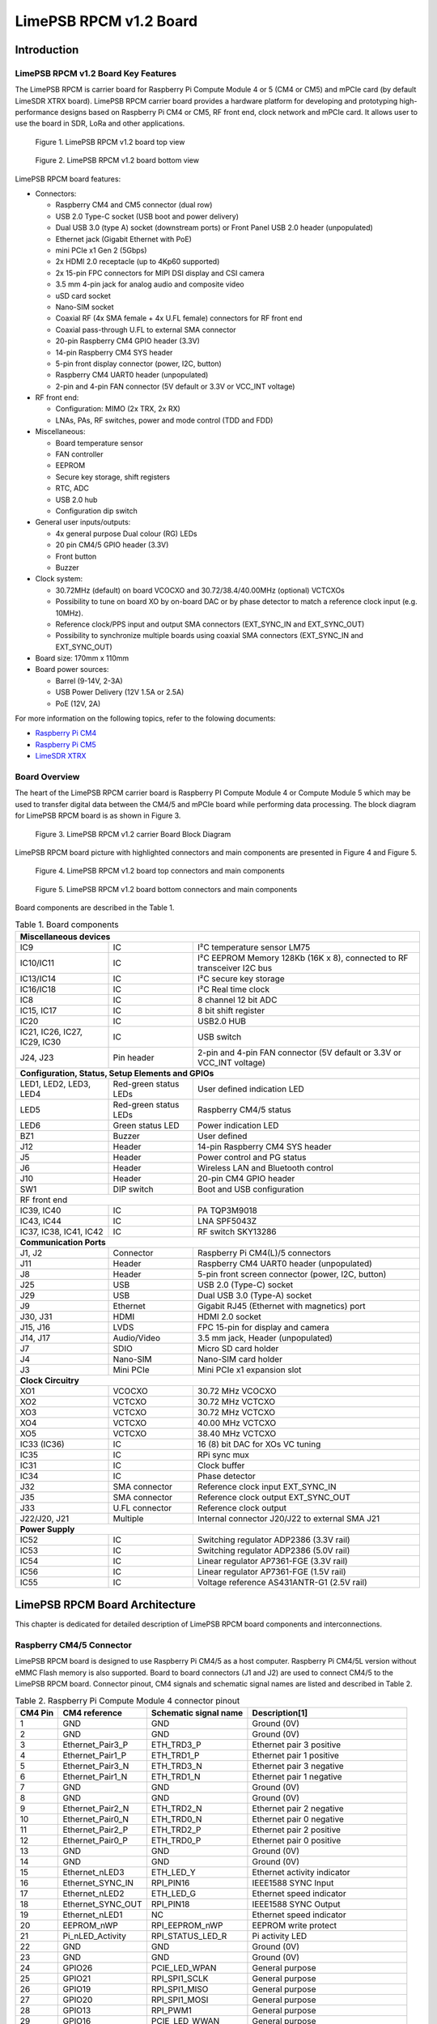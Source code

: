 ***********************
LimePSB RPCM v1.2 Board
***********************

Introduction
============

LimePSB RPCM v1.2 Board Key Features
------------------------------------

The LimePSB RPCM is carrier board for Raspberry Pi Compute Module 4 or 5 (CM4 or CM5) and mPCIe card (by default LimeSDR XTRX board). LimePSB RPCM carrier board provides a hardware platform for developing and prototyping high-performance designs based on Raspberry Pi CM4 or CM5, RF front end, clock network and mPCIe card. It allows user to use the board in SDR, LoRa and other applications.

.. figure:: images/LimePSB-RPCM_v1.2_3D_top.png
  :width: 600
  
  Figure 1. LimePSB RPCM v1.2 board top view

.. figure:: images/LimePSB-RPCM_v1.2_3D_bot.png
  :width: 600
  
  Figure 2. LimePSB RPCM v1.2 board bottom view

LimePSB RPCM board features:

* Connectors:

  * Raspberry CM4 and CM5 connector (dual row)
  * USB 2.0 Type-C socket (USB boot and power delivery)
  * Dual USB 3.0 (type A) socket (downstream ports) or Front Panel USB 2.0 header (unpopulated)
  * Ethernet jack (Gigabit Ethernet with PoE)
  * mini PCIe x1 Gen 2 (5Gbps)
  * 2x HDMI 2.0 receptacle (up to 4Kp60 supported)
  * 2x 15-pin FPC connectors for MIPI DSI display and CSI camera
  * 3.5 mm 4-pin jack for analog audio and composite video
  * uSD card socket
  * Nano-SIM socket
  * Coaxial RF (4x SMA female + 4x U.FL female) connectors for RF front end
  * Coaxial pass-through U.FL to external SMA connector
  * 20-pin Raspberry CM4 GPIO header (3.3V)
  * 14-pin Raspberry CM4 SYS header
  * 5-pin front display connector (power, I2C, button)
  * Raspberry CM4 UART0 header (unpopulated)
  * 2-pin and 4-pin FAN connector (5V default or 3.3V or VCC_INT voltage)

* RF front end:

  * Configuration: MIMO (2x TRX, 2x RX)
  * LNAs, PAs, RF switches, power and mode control (TDD and FDD)

* Miscellaneous:

  * Board temperature sensor
  * FAN controller
  * EEPROM
  * Secure key storage, shift registers
  * RTC, ADC
  * USB 2.0 hub
  * Configuration dip switch

* General user inputs/outputs:

  * 4x general purpose Dual colour (RG) LEDs 
  * 20 pin CM4/5 GPIO header (3.3V)
  * Front button
  * Buzzer

* Clock system:

  * 30.72MHz (default) on board VCOCXO and 30.72/38.4/40.00MHz (optional) VCTCXOs
  * Possibility to tune on board XO by on-board DAC or by phase detector to match a reference clock input (e.g. 10MHz).
  * Reference clock/PPS input and output SMA connectors (EXT_SYNC_IN and EXT_SYNC_OUT)
  * Possibility to synchronize multiple boards using coaxial SMA connectors  (EXT_SYNC_IN and EXT_SYNC_OUT)

* Board size: 170mm x 110mm

* Board power sources:

  * Barrel (9-14V, 2-3A)
  * USB Power Delivery (12V 1.5A or 2.5A)
  * PoE (12V, 2A)

For more information on the following topics, refer to the folowing documents:

* `Raspberry Pi CM4  <http://datasheets.raspberrypi.com/cm4/cm4-datasheet.pdf>`_
* `Raspberry Pi CM5  <https://pip.raspberrypi.com/categories/944-raspberry-pi-compute-module-5>`_
* `LimeSDR XTRX  <https://limesdr-xtrx.myriadrf.org/>`_

Board Overview
-------------- 

The heart of the LimePSB RPCM carrier board is Raspberry PI Compute Module 4 or Compute Module 5 which may be used to transfer digital data between the CM4/5 and mPCIe board while performing data processing. The block diagram for LimePSB RPCM board is as shown in Figure 3.

.. figure:: images/LimePSB-RPCM_v1.2_diagrams_block.png
  :width: 600
  
  Figure 3. LimePSB RPCM v1.2 carrier Board Block Diagram

LimePSB RPCM board picture with highlighted connectors and main components are presented in Figure 4 and Figure 5. 

.. figure:: images/LimePSB-RPCM_v1.2_top_components.png
  :width: 600
  
  Figure 4. LimePSB RPCM v1.2 board top connectors and main components

.. _target1:

.. figure:: images/LimePSB-RPCM_v1.2_bot_components.png
  :width: 600
  
  Figure 5. LimePSB RPCM v1.2 board bottom connectors and main components

Board components are described in the Table 1.

.. table:: Table 1. Board components

  +--------------------------------------------------------------------------------------------------------------------------------------------+
  | **Miscellaneous devices**                                                                                                                  |
  +=================================+============================+=============================================================================+
  | IC9                             | IC                         | I²C temperature   sensor LM75                                               |
  +---------------------------------+----------------------------+-----------------------------------------------------------------------------+
  | IC10/IC11                       | IC                         | I²C   EEPROM Memory 128Kb (16K x 8), connected to RF transceiver I2C bus    |
  +---------------------------------+----------------------------+-----------------------------------------------------------------------------+
  | IC13/IC14                       | IC                         | I²C   secure key storage                                                    |
  +---------------------------------+----------------------------+-----------------------------------------------------------------------------+
  | IC16/IC18                       | IC                         | I²C   Real time clock                                                       |
  +---------------------------------+----------------------------+-----------------------------------------------------------------------------+
  | IC8                             | IC                         | 8   channel 12 bit ADC                                                      |
  +---------------------------------+----------------------------+-----------------------------------------------------------------------------+
  | IC15,   IC17                    | IC                         | 8 bit   shift register                                                      |
  +---------------------------------+----------------------------+-----------------------------------------------------------------------------+
  | IC20                            | IC                         | USB2.0 HUB                                                                  |
  +---------------------------------+----------------------------+-----------------------------------------------------------------------------+
  | IC21, IC26, IC27, IC29, IC30    | IC                         | USB   switch                                                                |
  +---------------------------------+----------------------------+-----------------------------------------------------------------------------+
  | J24, J23                        | Pin   header               | 2-pin   and 4-pin FAN connector (5V default or 3.3V or VCC_INT voltage)     |
  +---------------------------------+----------------------------+-----------------------------------------------------------------------------+
  | **Configuration, Status, Setup Elements and GPIOs**                                                                                        |
  +---------------------------------+----------------------------+-----------------------------------------------------------------------------+
  | LED1,   LED2, LED3, LED4        | Red-green   status LEDs    | User   defined indication LED                                               |
  +---------------------------------+----------------------------+-----------------------------------------------------------------------------+
  | LED5                            | Red-green   status LEDs    | Raspberry CM4/5 status                                                      |
  +---------------------------------+----------------------------+-----------------------------------------------------------------------------+
  | LED6                            | Green   status LED         | Power   indication LED                                                      |
  +---------------------------------+----------------------------+-----------------------------------------------------------------------------+
  | BZ1                             | Buzzer                     | User   defined                                                              |
  +---------------------------------+----------------------------+-----------------------------------------------------------------------------+
  | J12                             | Header                     | 14-pin Raspberry CM4 SYS header                                             |
  +---------------------------------+----------------------------+-----------------------------------------------------------------------------+
  | J5                              | Header                     | Power   control and PG status                                               |
  +---------------------------------+----------------------------+-----------------------------------------------------------------------------+
  | J6                              | Header                     | Wireless   LAN and Bluetooth control                                        |
  +---------------------------------+----------------------------+-----------------------------------------------------------------------------+
  | J10                             | Header                     | 20-pin   CM4 GPIO header                                                    |
  +---------------------------------+----------------------------+-----------------------------------------------------------------------------+
  | SW1                             | DIP   switch               | Boot and   USB configuration                                                |
  +---------------------------------+----------------------------+-----------------------------------------------------------------------------+
  | RF front end                                                                                                                               |
  +---------------------------------+----------------------------+-----------------------------------------------------------------------------+
  | IC39, IC40                      | IC                         | PA TQP3M9018                                                                |
  +---------------------------------+----------------------------+-----------------------------------------------------------------------------+
  | IC43, IC44                      | IC                         | LNA   SPF5043Z                                                              |
  +---------------------------------+----------------------------+-----------------------------------------------------------------------------+
  | IC37, IC38, IC41, IC42          | IC                         | RF   switch SKY13286                                                        |
  +---------------------------------+----------------------------+-----------------------------------------------------------------------------+
  | **Communication Ports**                                                                                                                    |
  +---------------------------------+----------------------------+-----------------------------------------------------------------------------+
  | J1, J2                          | Connector                  | Raspberry   Pi CM4(L)/5 connectors                                          |
  +---------------------------------+----------------------------+-----------------------------------------------------------------------------+
  | J11                             | Header                     | Raspberry   CM4 UART0 header (unpopulated)                                  |
  +---------------------------------+----------------------------+-----------------------------------------------------------------------------+
  | J8                              | Header                     | 5-pin   front screen connector (power, I2C, button)                         |
  +---------------------------------+----------------------------+-----------------------------------------------------------------------------+
  | J25                             | USB                        | USB 2.0   (Type-C) socket                                                   |
  +---------------------------------+----------------------------+-----------------------------------------------------------------------------+
  | J29                             | USB                        | Dual   USB 3.0 (Type-A) socket                                              |
  +---------------------------------+----------------------------+-----------------------------------------------------------------------------+
  | J9                              | Ethernet                   | Gigabit   RJ45 (Ethernet with magnetics) port                               |
  +---------------------------------+----------------------------+-----------------------------------------------------------------------------+
  | J30, J31                        | HDMI                       | HDMI 2.0   socket                                                           |
  +---------------------------------+----------------------------+-----------------------------------------------------------------------------+
  | J15, J16                        | LVDS                       | FPC   15-pin for display and camera                                         |
  +---------------------------------+----------------------------+-----------------------------------------------------------------------------+
  | J14,   J17                      | Audio/Video                | 3.5 mm   jack, Header (unpopulated)                                         |
  +---------------------------------+----------------------------+-----------------------------------------------------------------------------+
  | J7                              | SDIO                       | Micro   SD card holder                                                      |
  +---------------------------------+----------------------------+-----------------------------------------------------------------------------+
  | J4                              | Nano-SIM                   | Nano-SIM   card holder                                                      |
  +---------------------------------+----------------------------+-----------------------------------------------------------------------------+
  | J3                              | Mini   PCIe                | Mini   PCIe x1 expansion slot                                               |
  +---------------------------------+----------------------------+-----------------------------------------------------------------------------+
  | **Clock Circuitry**                                                                                                                        |
  +---------------------------------+----------------------------+-----------------------------------------------------------------------------+
  | XO1                             | VCOCXO                     | 30.72   MHz VCOCXO                                                          |
  +---------------------------------+----------------------------+-----------------------------------------------------------------------------+
  | XO2                             | VCTCXO                     | 30.72   MHz VCTCXO                                                          |
  +---------------------------------+----------------------------+-----------------------------------------------------------------------------+
  | XO3                             | VCTCXO                     | 30.72   MHz VCTCXO                                                          |
  +---------------------------------+----------------------------+-----------------------------------------------------------------------------+
  | XO4                             | VCTCXO                     | 40.00   MHz VCTCXO                                                          |
  +---------------------------------+----------------------------+-----------------------------------------------------------------------------+
  | XO5                             | VCTCXO                     | 38.40   MHz VCTCXO                                                          |
  +---------------------------------+----------------------------+-----------------------------------------------------------------------------+
  | IC33   (IC36)                   | IC                         | 16 (8) bit DAC for XOs VC tuning                                            |
  +---------------------------------+----------------------------+-----------------------------------------------------------------------------+
  | IC35                            | IC                         | RPi sync mux                                                                |
  +---------------------------------+----------------------------+-----------------------------------------------------------------------------+
  | IC31                            | IC                         | Clock   buffer                                                              |
  +---------------------------------+----------------------------+-----------------------------------------------------------------------------+
  | IC34                            | IC                         | Phase   detector                                                            |
  +---------------------------------+----------------------------+-----------------------------------------------------------------------------+
  | J32                             | SMA   connector            | Reference   clock input EXT_SYNC_IN                                         |
  +---------------------------------+----------------------------+-----------------------------------------------------------------------------+
  | J35                             | SMA   connector            | Reference   clock output EXT_SYNC_OUT                                       |
  +---------------------------------+----------------------------+-----------------------------------------------------------------------------+
  | J33                             | U.FL   connector           | Reference   clock output                                                    |
  +---------------------------------+----------------------------+-----------------------------------------------------------------------------+
  | J22/J20,   J21                  | Multiple                   | Internal   connector J20/J22 to external SMA J21                            |
  +---------------------------------+----------------------------+-----------------------------------------------------------------------------+
  | **Power Supply**                                                                                                                           |
  +---------------------------------+----------------------------+-----------------------------------------------------------------------------+
  | IC52                            | IC                         | Switching   regulator ADP2386 (3.3V rail)                                   |
  +---------------------------------+----------------------------+-----------------------------------------------------------------------------+
  | IC53                            | IC                         | Switching   regulator ADP2386 (5.0V rail)                                   |
  +---------------------------------+----------------------------+-----------------------------------------------------------------------------+
  | IC54                            | IC                         | Linear   regulator AP7361-FGE (3.3V rail)                                   |
  +---------------------------------+----------------------------+-----------------------------------------------------------------------------+
  | IC56                            | IC                         | Linear   regulator AP7361-FGE (1.5V rail)                                   |
  +---------------------------------+----------------------------+-----------------------------------------------------------------------------+
  | IC55                            | IC                         | Voltage   reference AS431ANTR-G1 (2.5V rail)                                |
  +---------------------------------+----------------------------+-----------------------------------------------------------------------------+

LimePSB RPCM Board Architecture
===============================

This chapter is dedicated for detailed description of LimePSB RPCM board components and interconnections.

Raspberry CM4/5 Connector
-------------------------

LimePSB RPCM board is designed to use Raspberry Pi CM4/5 as a host computer. Raspberry Pi CM4/5L version without eMMC Flash memory is also supported. Board to board connectors (J1 and J2) are used to connect CM4/5 to the LimePSB RPCM board. Connector pinout, CM4 signals and schematic signal names are listed and described in Table 2.

.. table:: Table 2. Raspberry Pi Compute Module 4 connector pinout

  +--------------+-------------------+---------------------------+----------------------------------------+
  | **CM4 Pin**  | **CM4 reference** | **Schematic signal name** | **Description[1]**                     |
  +==============+===================+===========================+========================================+
  | 1            | GND               | GND                       | Ground (0V)                            |
  +--------------+-------------------+---------------------------+----------------------------------------+
  | 2            | GND               | GND                       | Ground (0V)                            |
  +--------------+-------------------+---------------------------+----------------------------------------+
  | 3            | Ethernet_Pair3_P  | ETH_TRD3_P                | Ethernet pair 3 positive               |
  +--------------+-------------------+---------------------------+----------------------------------------+
  | 4            | Ethernet_Pair1_P  | ETH_TRD1_P                | Ethernet pair 1 positive               |
  +--------------+-------------------+---------------------------+----------------------------------------+
  | 5            | Ethernet_Pair3_N  | ETH_TRD3_N                | Ethernet pair 3 negative               |
  +--------------+-------------------+---------------------------+----------------------------------------+
  | 6            | Ethernet_Pair1_N  | ETH_TRD1_N                | Ethernet pair 1 negative               |
  +--------------+-------------------+---------------------------+----------------------------------------+
  | 7            | GND               | GND                       | Ground (0V)                            |
  +--------------+-------------------+---------------------------+----------------------------------------+
  | 8            | GND               | GND                       | Ground (0V)                            |
  +--------------+-------------------+---------------------------+----------------------------------------+
  | 9            | Ethernet_Pair2_N  | ETH_TRD2_N                | Ethernet pair 2 negative               |
  +--------------+-------------------+---------------------------+----------------------------------------+
  | 10           | Ethernet_Pair0_N  | ETH_TRD0_N                | Ethernet pair 0 negative               |
  +--------------+-------------------+---------------------------+----------------------------------------+
  | 11           | Ethernet_Pair2_P  | ETH_TRD2_P                | Ethernet pair 2 positive               |
  +--------------+-------------------+---------------------------+----------------------------------------+
  | 12           | Ethernet_Pair0_P  | ETH_TRD0_P                | Ethernet pair 0 positive               |
  +--------------+-------------------+---------------------------+----------------------------------------+
  | 13           | GND               | GND                       | Ground (0V)                            |
  +--------------+-------------------+---------------------------+----------------------------------------+
  | 14           | GND               | GND                       | Ground (0V)                            |
  +--------------+-------------------+---------------------------+----------------------------------------+
  | 15           | Ethernet_nLED3    | ETH_LED_Y                 | Ethernet activity indicator            |
  +--------------+-------------------+---------------------------+----------------------------------------+
  | 16           | Ethernet_SYNC_IN  | RPI_PIN16                 | IEEE1588 SYNC Input                    |
  +--------------+-------------------+---------------------------+----------------------------------------+
  | 17           | Ethernet_nLED2    | ETH_LED_G                 | Ethernet speed indicator               |
  +--------------+-------------------+---------------------------+----------------------------------------+
  | 18           | Ethernet_SYNC_OUT | RPI_PIN18                 | IEEE1588 SYNC Output                   |
  +--------------+-------------------+---------------------------+----------------------------------------+
  | 19           | Ethernet_nLED1    | NC                        | Ethernet speed indicator               |
  +--------------+-------------------+---------------------------+----------------------------------------+
  | 20           | EEPROM_nWP        | RPI_EEPROM_nWP            | EEPROM write protect                   |
  +--------------+-------------------+---------------------------+----------------------------------------+
  | 21           | Pi_nLED_Activity  | RPI_STATUS_LED_R          | Pi activity LED                        |
  +--------------+-------------------+---------------------------+----------------------------------------+
  | 22           | GND               | GND                       | Ground (0V)                            |
  +--------------+-------------------+---------------------------+----------------------------------------+
  | 23           | GND               | GND                       | Ground (0V)                            |
  +--------------+-------------------+---------------------------+----------------------------------------+
  | 24           | GPIO26            | PCIE_LED_WPAN             | General purpose                        |
  +--------------+-------------------+---------------------------+----------------------------------------+
  | 25           | GPIO21            | RPI_SPI1_SCLK             | General purpose                        |
  +--------------+-------------------+---------------------------+----------------------------------------+
  | 26           | GPIO19            | RPI_SPI1_MISO             | General purpose                        |
  +--------------+-------------------+---------------------------+----------------------------------------+
  | 27           | GPIO20            | RPI_SPI1_MOSI             | General purpose                        |
  +--------------+-------------------+---------------------------+----------------------------------------+
  | 28           | GPIO13            | RPI_PWM1                  | General purpose                        |
  +--------------+-------------------+---------------------------+----------------------------------------+
  | 29           | GPIO16            | PCIE_LED_WWAN             | General purpose                        |
  +--------------+-------------------+---------------------------+----------------------------------------+
  | 30           | GPIO6             | RPI_RF_SW_TDD             | General purpose                        |
  +--------------+-------------------+---------------------------+----------------------------------------+
  | 31           | GPIO12            | RPI_PWM0                  | General purpose                        |
  +--------------+-------------------+---------------------------+----------------------------------------+
  | 32           | GND               | GND                       | Ground (0V)                            |
  +--------------+-------------------+---------------------------+----------------------------------------+
  | 33           | GND               | GND                       | Ground (0V)                            |
  +--------------+-------------------+---------------------------+----------------------------------------+
  | 34           | GPIO5             | BUZZER                    | General purpose                        |
  +--------------+-------------------+---------------------------+----------------------------------------+
  | 35           | ID_SC             | RPI_ID_SC                 | BCM2711 GPIO 1                         |
  +--------------+-------------------+---------------------------+----------------------------------------+
  | 36           | ID_SD             | RPI_ID_SD                 | BCM2711 GPIO 0                         |
  +--------------+-------------------+---------------------------+----------------------------------------+
  | 37           | GPIO7             | RPI_SPI0_SS1              | General purpose                        |
  +--------------+-------------------+---------------------------+----------------------------------------+
  | 38           | GPIO11            | RPI_SPI0_SCLK             | General purpose                        |
  +--------------+-------------------+---------------------------+----------------------------------------+
  | 39           | GPIO8             | RPI_SPI0_SS0              | General purpose                        |
  +--------------+-------------------+---------------------------+----------------------------------------+
  | 40           | GPIO9             | RPI_SPI0_MISO             | General purpose                        |
  +--------------+-------------------+---------------------------+----------------------------------------+
  | 41           | GPIO25            | PCIE_LED_WLAN             | General purpose                        |
  +--------------+-------------------+---------------------------+----------------------------------------+
  | 42           | GND               | GND                       | Ground (0V)                            |
  +--------------+-------------------+---------------------------+----------------------------------------+
  | 43           | GND               | GND                       | Ground (0V)                            |
  +--------------+-------------------+---------------------------+----------------------------------------+
  | 44           | GPIO10            | RPI_SPI0_MOSI             | General purpose                        |
  +--------------+-------------------+---------------------------+----------------------------------------+
  | 45           | GPIO24            | RPI_BTN1                  | General purpose                        |
  +--------------+-------------------+---------------------------+----------------------------------------+
  | 46           | GPIO22            | RPI_GPIO22                | General purpose                        |
  +--------------+-------------------+---------------------------+----------------------------------------+
  | 47           | GPIO23            | RPI_BTN2                  | General purpose                        |
  +--------------+-------------------+---------------------------+----------------------------------------+
  | 48           | GPIO27            | RPI_GPIO27                | General purpose                        |
  +--------------+-------------------+---------------------------+----------------------------------------+
  | 49           | GPIO18            | RPI_SPI1_SS0              | General purpose                        |
  +--------------+-------------------+---------------------------+----------------------------------------+
  | 50           | GPIO17            | RPI_SPI1_SS1              | General purpose                        |
  +--------------+-------------------+---------------------------+----------------------------------------+
  | 51           | GPIO15            | RPI_UART0_RX              | General purpose                        |
  +--------------+-------------------+---------------------------+----------------------------------------+
  | 52           | GND               | GND                       | Ground (0V)                            |
  +--------------+-------------------+---------------------------+----------------------------------------+
  | 53           | GND               | GND                       | Ground (0V)                            |
  +--------------+-------------------+---------------------------+----------------------------------------+
  | 54           | GPIO4             | RPI_GPIO4                 | General purpose                        |
  +--------------+-------------------+---------------------------+----------------------------------------+
  | 55           | GPIO14            | RPI_UART0_TX              | General purpose                        |
  +--------------+-------------------+---------------------------+----------------------------------------+
  | 56           | GPIO3             | ADF_MUXOUT                | General purpose                        |
  +--------------+-------------------+---------------------------+----------------------------------------+
  | 57           | SD_CLK            | RPI_SD_CLK                | SD card clock signal                   |
  +--------------+-------------------+---------------------------+----------------------------------------+
  | 58           | GPIO2             | RPI_GPIO2                 | General purpose                        |
  +--------------+-------------------+---------------------------+----------------------------------------+
  | 59           | GND               | GND                       | Ground (0V)                            |
  +--------------+-------------------+---------------------------+----------------------------------------+
  | 60           | GND               | GND                       | Ground (0V)                            |
  +--------------+-------------------+---------------------------+----------------------------------------+
  | 61           | SD_DAT3           | RPI_SD_D3                 | SD card/eMMC Data3 signal              |
  +--------------+-------------------+---------------------------+----------------------------------------+
  | 62           | SD_CMD            | RPI_SD_CMD                | SD card/eMMC Command signal            |
  +--------------+-------------------+---------------------------+----------------------------------------+
  | 63           | SD_DAT0           | RPI_SD_D0                 | SD card/eMMC Data0 signal              |
  +--------------+-------------------+---------------------------+----------------------------------------+
  | 64           | SD_DAT5           | NC                        | SD card/eMMC Data5 signal              |
  +--------------+-------------------+---------------------------+----------------------------------------+
  | 65           | GND               | GND                       | Ground (0V)                            |
  +--------------+-------------------+---------------------------+----------------------------------------+
  | 66           | GND               | GND                       | Ground (0V)                            |
  +--------------+-------------------+---------------------------+----------------------------------------+
  | 67           | SD_DAT1           | RPI_SD_D1                 | SD card/eMMC Data1 signal              |
  +--------------+-------------------+---------------------------+----------------------------------------+
  | 68           | SD_DAT4           | NC                        | SD card/eMMC Data4 signal              |
  +--------------+-------------------+---------------------------+----------------------------------------+
  | 69           | SD_DAT2           | RPI_SD_D2                 | SD card/eMMC Data2 signal              |
  +--------------+-------------------+---------------------------+----------------------------------------+
  | 70           | SD_DAT7           | NC                        | SD card/eMMC Data7 signal              |
  +--------------+-------------------+---------------------------+----------------------------------------+
  | 71           | GND               | GND                       | Ground (0V)                            |
  +--------------+-------------------+---------------------------+----------------------------------------+
  | 72           | SD_DAT6           | NC                        | SD card/eMMC Data6 signal              |
  +--------------+-------------------+---------------------------+----------------------------------------+
  | 73           | SD_VDD_Override   | NC                        | Force SD card/eMMC interface           |
  +--------------+-------------------+---------------------------+----------------------------------------+
  | 74           | GND               | GND                       | Ground (0V)                            |
  +--------------+-------------------+---------------------------+----------------------------------------+
  | 75           | SD_PWR_ON         | RPI_SD_PWR_ON             | Output to power-switch for the SD card |
  +--------------+-------------------+---------------------------+----------------------------------------+
  | 76           | Reserved          | RPI_VBAT                  | Do not connect                         |
  +--------------+-------------------+---------------------------+----------------------------------------+
  | 77           | +5V (Input)       | VCC5P0                    | 4.75V-5.25V. Main power input          |
  +--------------+-------------------+---------------------------+----------------------------------------+
  | 78           | GPIO_VREF         | VCC3P3                    | GPIO reference voltage                 |
  +--------------+-------------------+---------------------------+----------------------------------------+
  | 79           | +5V (Input)       | VCC5P0                    | 4.75V-5.25V. Main power input          |
  +--------------+-------------------+---------------------------+----------------------------------------+
  | 80           | SCL0              | RPI_I2C0_SCL              | I2C clock pin                          |
  +--------------+-------------------+---------------------------+----------------------------------------+
  | 81           | +5V (Input)       | VCC5P0                    | 4.75V-5.25V. Main power input          |
  +--------------+-------------------+---------------------------+----------------------------------------+
  | 82           | SDA0              | RPI_I2C0_SDA              | I2C Data pin                           |
  +--------------+-------------------+---------------------------+----------------------------------------+
  | 83           | +5V (Input)       | VCC5P0                    | 4.75V-5.25V. Main power input          |
  +--------------+-------------------+---------------------------+----------------------------------------+
  | 84           | CM4_3.3V (Output) | VCC3P3_RPI                | 3.3V ± 2.5%. Power Output              |
  +--------------+-------------------+---------------------------+----------------------------------------+
  | 85           | +5V (Input)       | VCC5P0                    | 4.75V-5.25V. Main power input          |
  +--------------+-------------------+---------------------------+----------------------------------------+
  | 86           | CM4_3.3V (Output) | VCC3P3_RPI                | 3.3V ± 2.5%. Power Output              |
  +--------------+-------------------+---------------------------+----------------------------------------+
  | 87           | +5V (Input)       | VCC5P0                    | 4.75V-5.25V. Main power input          |
  +--------------+-------------------+---------------------------+----------------------------------------+
  | 88           | CM4_1.8V (Output) | VCC1P8_RPI                | 1.8V ± 2.5%. Power Output              |
  +--------------+-------------------+---------------------------+----------------------------------------+
  | 89           | WL_nDisable       | RPI_WL_nDISABLE           | Wireless interface disable             |
  +--------------+-------------------+---------------------------+----------------------------------------+
  | 90           | CM4_1.8V (Output) | VCC1P8_RPI                | 1.8V ± 2.5%. Power Output              |
  +--------------+-------------------+---------------------------+----------------------------------------+
  | 91           | BT_nDisable       | RPI_BT_nDISABLE           | Bluetooth interface disable            |
  +--------------+-------------------+---------------------------+----------------------------------------+
  | 92           | RUN_PG            | RPI_RUN_PG                | CM4 CPU reset/power good               |
  +--------------+-------------------+---------------------------+----------------------------------------+
  | 93           | nRPIBOOT          | RPI_nRPIBOOT              | booting from an RPI server             |
  +--------------+-------------------+---------------------------+----------------------------------------+
  | 94           | AnalogIP1         | RPI_AIP1                  | Analogue input                         |
  +--------------+-------------------+---------------------------+----------------------------------------+
  | 95           | PI_LED_nPWR       | RPI_LED_nPWR              | Power On LED                           |
  +--------------+-------------------+---------------------------+----------------------------------------+
  | 96           | AnalogIP0         | RPI_AIP0                  | Analogue input                         |
  +--------------+-------------------+---------------------------+----------------------------------------+
  | 97           | Camera_GPIO       | CAM1_GPIO0                | Used to shut down the camera           |
  +--------------+-------------------+---------------------------+----------------------------------------+
  | 98           | GND               | GND                       | Ground (0V)                            |
  +--------------+-------------------+---------------------------+----------------------------------------+
  | 99           | GLOBAL_EN         | RPI_GLOBAL_EN             | CM4 enable                             |
  +--------------+-------------------+---------------------------+----------------------------------------+
  | 100          | nEXTRST           | RPI_nEXTRST               | Output. Driven low during reset        |
  +--------------+-------------------+---------------------------+----------------------------------------+
  | 101          | USB_OTG_ID        | RPI_USB_OTG_ID            | USB OTG Pin                            |
  +--------------+-------------------+---------------------------+----------------------------------------+
  | 102          | PCIe_CLK_nREQ     | RPI_PCIE_CLK_nREQ         | PCIe clock request                     |
  +--------------+-------------------+---------------------------+----------------------------------------+
  | 103          | USB_N             | RPI_USB_D_N               | USB D-                                 |
  +--------------+-------------------+---------------------------+----------------------------------------+
  | 104          | Reserved          | NC                        | Do not connect                         |
  +--------------+-------------------+---------------------------+----------------------------------------+
  | 105          | USB_P             | RPI_USB_D_P               | USB D+                                 |
  +--------------+-------------------+---------------------------+----------------------------------------+
  | 106          | Reserved          | RPI_PCIE_DET_nWAKE        | Do not connect                         |
  +--------------+-------------------+---------------------------+----------------------------------------+
  | 107          | GND               | GND                       | Ground (0V)                            |
  +--------------+-------------------+---------------------------+----------------------------------------+
  | 108          | GND               | GND                       | Ground (0V)                            |
  +--------------+-------------------+---------------------------+----------------------------------------+
  | 109          | PCIe_nRST         | RPI_PCIE_nRST             | PCIe reset                             |
  +--------------+-------------------+---------------------------+----------------------------------------+
  | 110          | PCIe_CLK_P        | RPI_PCIE_CLK_P            | PCIe clock Out positive                |
  +--------------+-------------------+---------------------------+----------------------------------------+
  | 111          | VDAC_COMP         | RPI_PIN11                 | Video DAC output                       |
  +--------------+-------------------+---------------------------+----------------------------------------+
  | 112          | PCIe_CLK_N        | RPI_PCIE_CLK_N            | PCIe clock Out negative                |
  +--------------+-------------------+---------------------------+----------------------------------------+
  | 113          | GND               | GND                       | Ground (0V)                            |
  +--------------+-------------------+---------------------------+----------------------------------------+
  | 114          | GND               | GND                       | Ground (0V)                            |
  +--------------+-------------------+---------------------------+----------------------------------------+
  | 115          | CAM1_D0_N         | CAM1_D0_N                 | Input Camera1 D0 negative              |
  +--------------+-------------------+---------------------------+----------------------------------------+
  | 116          | PCIe_RX_P         | RPI_PCIE_RX_P             | Input PCIe GEN 2 RX positive           |
  +--------------+-------------------+---------------------------+----------------------------------------+
  | 117          | CAM1_D0_P         | CAM1_D0_P                 | Input Camera1 D0 positive              |
  +--------------+-------------------+---------------------------+----------------------------------------+
  | 118          | PCIe_RX_N         | RPI_PCIE_RX_N             | Input PCIe GEN 2 RX negative           |
  +--------------+-------------------+---------------------------+----------------------------------------+
  | 119          | GND               | GND                       | Ground (0V)                            |
  +--------------+-------------------+---------------------------+----------------------------------------+
  | 120          | GND               | GND                       | Ground (0V)                            |
  +--------------+-------------------+---------------------------+----------------------------------------+
  | 121          | CAM1_D1_N         | CAM1_D1_N                 | Input Camera1 D1 negative              |
  +--------------+-------------------+---------------------------+----------------------------------------+
  | 122          | PCIe_TX_P         | RPI_PCIE_TX_P             | Output PCIe GEN 2 TX positive          |
  +--------------+-------------------+---------------------------+----------------------------------------+
  | 123          | CAM1_D1_P         | CAM1_D1_P                 | Input Camera1 D1 positive              |
  +--------------+-------------------+---------------------------+----------------------------------------+
  | 124          | PCIe_TX_N         | RPI_PCIE_TX_N             | Output PCIe GEN 2 TX positive          |
  +--------------+-------------------+---------------------------+----------------------------------------+
  | 125          | GND               | GND                       | Ground (0V)                            |
  +--------------+-------------------+---------------------------+----------------------------------------+
  | 126          | GND               | GND                       | Ground (0V)                            |
  +--------------+-------------------+---------------------------+----------------------------------------+
  | 127          | CAM1_C_N          | CAM1_CLK_N                | Input Camera1 clock negative           |
  +--------------+-------------------+---------------------------+----------------------------------------+
  | 128          | CAM0_D0_N         | RPI_USB3_RX0_N            | Input Camera0 D0 negative              |
  +--------------+-------------------+---------------------------+----------------------------------------+
  | 129          | CAM1_C_P          | CAM1_CLK_P                | Input Camera1 clock positive           |
  +--------------+-------------------+---------------------------+----------------------------------------+
  | 130          | CAM0_D0_P         | RPI_USB3_RX0_P            | Input Camera0 D0 positive              |
  +--------------+-------------------+---------------------------+----------------------------------------+
  | 131          | GND               | GND                       | Ground (0V)                            |
  +--------------+-------------------+---------------------------+----------------------------------------+
  | 132          | GND               | GND                       | Ground (0V)                            |
  +--------------+-------------------+---------------------------+----------------------------------------+
  | 133          | CAM1_D2_N         | NC                        | Input Camera1 D2 negative              |
  +--------------+-------------------+---------------------------+----------------------------------------+
  | 134          | CAM0_D1_N         | RPI_USB3_D0_P             | Input Camera0 D1 negative              |
  +--------------+-------------------+---------------------------+----------------------------------------+
  | 135          | CAM1_D2_P         | NC                        | Input Camera1 D2 positive              |
  +--------------+-------------------+---------------------------+----------------------------------------+
  | 136          | CAM0_D1_P         | RPI_USB3_D0_N             | Input Camera0 D1 positive              |
  +--------------+-------------------+---------------------------+----------------------------------------+
  | 137          | GND               | GND                       | Ground (0V)                            |
  +--------------+-------------------+---------------------------+----------------------------------------+
  | 138          | GND               | GND                       | Ground (0V)                            |
  +--------------+-------------------+---------------------------+----------------------------------------+
  | 139          | CAM1_D3_N         | NC                        | Input Camera1 D3 negative              |
  +--------------+-------------------+---------------------------+----------------------------------------+
  | 140          | CAM0_C_N          | RPI_USB3_TX0_N            | Input Camera0 clock negative           |
  +--------------+-------------------+---------------------------+----------------------------------------+
  | 141          | CAM1_D3_P         | NC                        | Input Camera1 D3 positive              |
  +--------------+-------------------+---------------------------+----------------------------------------+
  | 142          | CAM0_C_P          | RPI_USB3_TX0_P            | Input Camera0 clock positive           |
  +--------------+-------------------+---------------------------+----------------------------------------+
  | 143          | HDMI1_HOTPLUG     | HDMI1_HOTPLUG             | Input HDMI1 hotplug                    |
  +--------------+-------------------+---------------------------+----------------------------------------+
  | 144          | GND               | GND                       | Ground (0V)                            |
  +--------------+-------------------+---------------------------+----------------------------------------+
  | 145          | HDMI1_SDA         | HDMI1_SDA                 | A Bidirectional HDMI1 SDA              |
  +--------------+-------------------+---------------------------+----------------------------------------+
  | 146          | HDMI1_TX2_P       | HDMI1_D2_P                | Output HDMI1 TX2 positive              |
  +--------------+-------------------+---------------------------+----------------------------------------+
  | 147          | HDMI1_SCL         | HDMI1_SCL                 | Bidirectional HDMI1 SCL                |
  +--------------+-------------------+---------------------------+----------------------------------------+
  | 148          | HDMI1_TX2_N       | HDMI1_D2_N                | Output HDMI1 TX2 negative              |
  +--------------+-------------------+---------------------------+----------------------------------------+
  | 149          | HDMI1_CEC         | HDMI1_CEC                 | Input HDMI1 CEC                        |
  +--------------+-------------------+---------------------------+----------------------------------------+
  | 150          | GND               | GND                       | Ground (0V)                            |
  +--------------+-------------------+---------------------------+----------------------------------------+
  | 151          | HDMI0_CEC         | HDMI0_CEC                 | Input HDMI0 CEC                        |
  +--------------+-------------------+---------------------------+----------------------------------------+
  | 152          | HDMI1_TX1_P       | HDMI1_D1_P                | Output HDMI1 TX1 positive              |
  +--------------+-------------------+---------------------------+----------------------------------------+
  | 153          | HDMI0_HOTPLUG     | HDMI0_HPD                 | Input HDMI0 hotplug                    |
  +--------------+-------------------+---------------------------+----------------------------------------+
  | 154          | HDMI1_TX1_N       | HDMI1_D1_N                | Output HDMI1 TX1 negative              |
  +--------------+-------------------+---------------------------+----------------------------------------+
  | 155          | GND               | GND                       | Ground (0V)                            |
  +--------------+-------------------+---------------------------+----------------------------------------+
  | 156          | GND               | GND                       | Ground (0V)                            |
  +--------------+-------------------+---------------------------+----------------------------------------+
  | 157          | DSI0_D0_N         | RPI_USB3_RX1_N            | Output Display0 D0 negative            |
  +--------------+-------------------+---------------------------+----------------------------------------+
  | 158          | HDMI1_TX0_P       | HDMI1_D0_P                | Output HDMI1 TX0 positive              |
  +--------------+-------------------+---------------------------+----------------------------------------+
  | 159          | DSI0_D0_P         | RPI_USB3_RX1_P            | Output Display0 D0 positive            |
  +--------------+-------------------+---------------------------+----------------------------------------+
  | 160          | HDMI1_TX0_N       | HDMI1_D0_N                | Output HDMI1 TX0 negative              |
  +--------------+-------------------+---------------------------+----------------------------------------+
  | 161          | GND               | GND                       | Ground (0V)                            |
  +--------------+-------------------+---------------------------+----------------------------------------+
  | 162          | GND               | GND                       | Ground (0V)                            |
  +--------------+-------------------+---------------------------+----------------------------------------+
  | 163          | DSI0_D1_N         | RPI_USB3_D1_P             | Output Display0 D1 negative            |
  +--------------+-------------------+---------------------------+----------------------------------------+
  | 164          | HDMI1_CLK_P       | HDMI1_CLK_P               | Output HDMI1 clock positive            |
  +--------------+-------------------+---------------------------+----------------------------------------+
  | 165          | DSI0_D1_P         | RPI_USB3_D1_N             | Output Display0 D1 positive            |
  +--------------+-------------------+---------------------------+----------------------------------------+
  | 166          | HDMI1_CLK_N       | HDMI1_CLK_N               | Output HDMI1 clock negative            |
  +--------------+-------------------+---------------------------+----------------------------------------+
  | 167          | GND               | GND                       | Ground (0V)                            |
  +--------------+-------------------+---------------------------+----------------------------------------+
  | 168          | GND               | GND                       | Ground (0V)                            |
  +--------------+-------------------+---------------------------+----------------------------------------+
  | 169          | DSI0_C_N          | RPI_USB3_TX1_N            | Output Display0 clock negative         |
  +--------------+-------------------+---------------------------+----------------------------------------+
  | 170          | HDMI0_TX2_P       | HDMI0_D2_P                | Output HDMI0 TX2 positive              |
  +--------------+-------------------+---------------------------+----------------------------------------+
  | 171          | DSI0_C_P          | RPI_USB3_TX1_P            | Output Display0 clock positive         |
  +--------------+-------------------+---------------------------+----------------------------------------+
  | 172          | HDMI0_TX2_N       | HDMI0_D2_N                | Output HDMI0 TX2 negative              |
  +--------------+-------------------+---------------------------+----------------------------------------+
  | 173          | GND               | GND                       | Ground (0V)                            |
  +--------------+-------------------+---------------------------+----------------------------------------+
  | 174          | GND               | GND                       | Ground (0V)                            |
  +--------------+-------------------+---------------------------+----------------------------------------+
  | 175          | DSI1_D0_N         | DSI1_D0_N                 | Output Display1 D0 negative            |
  +--------------+-------------------+---------------------------+----------------------------------------+
  | 176          | HDMI0_TX1_P       | HDMI0_D1_P                | Output HDMI0 TX1 positive              |
  +--------------+-------------------+---------------------------+----------------------------------------+
  | 177          | DSI1_D0_P         | DSI1_D0_P                 | Output Display1 D0 positive            |
  +--------------+-------------------+---------------------------+----------------------------------------+
  | 178          | HDMI0_TX1_N       | HDMI0_D1_N                | Output HDMI0 TX1 negative              |
  +--------------+-------------------+---------------------------+----------------------------------------+
  | 179          | GND               | GND                       | Ground (0V)                            |
  +--------------+-------------------+---------------------------+----------------------------------------+
  | 180          | GND               | GND                       | Ground (0V)                            |
  +--------------+-------------------+---------------------------+----------------------------------------+
  | 181          | DSI1_D1_N         | DSI1_D1_N                 | Output Display1 D1 negative            |
  +--------------+-------------------+---------------------------+----------------------------------------+
  | 182          | HDMI0_TX0_P       | HDMI0_D0_P                | Output HDMI0 TX0 positive              |
  +--------------+-------------------+---------------------------+----------------------------------------+
  | 183          | DSI1_D1_P         | DSI1_D1_P                 | Output Display1 D1 positive            |
  +--------------+-------------------+---------------------------+----------------------------------------+
  | 184          | HDMI0_TX0_N       | HDMI0_D0_N                | Output HDMI0 TX0 negative              |
  +--------------+-------------------+---------------------------+----------------------------------------+
  | 185          | GND               | GND                       | Ground (0V)                            |
  +--------------+-------------------+---------------------------+----------------------------------------+
  | 186          | GND               | GND                       | Ground (0V)                            |
  +--------------+-------------------+---------------------------+----------------------------------------+
  | 187          | DSI1_C_N          | DSI1_CLK_N                | Output Display1 clock negative         |
  +--------------+-------------------+---------------------------+----------------------------------------+
  | 188          | HDMI0_CLK_P       | HDMI0_CLK_P               | Output HDMI0 clock positive            |
  +--------------+-------------------+---------------------------+----------------------------------------+
  | 189          | DSI1_C_P          | DSI1_CLK_P                | Output Display1 clock positive         |
  +--------------+-------------------+---------------------------+----------------------------------------+
  | 190          | HDMI0_CLK_N       | HDMI0_CLK_N               | Output HDMI0 clock negative            |
  +--------------+-------------------+---------------------------+----------------------------------------+
  | 191          | GND               | GND                       | Ground (0V)                            |
  +--------------+-------------------+---------------------------+----------------------------------------+
  | 192          | GND               | GND                       | Ground (0V)                            |
  +--------------+-------------------+---------------------------+----------------------------------------+
  | 193          | DSI1_D2_N         | NC                        | Output Display1 D2 negative            |
  +--------------+-------------------+---------------------------+----------------------------------------+
  | 194          | DSI1_D3_N         | NC                        | Output Display1 D3 negative            |
  +--------------+-------------------+---------------------------+----------------------------------------+
  | 195          | DSI1_D2_P         | NC                        | Output Display1 D2 positive            |
  +--------------+-------------------+---------------------------+----------------------------------------+
  | 196          | DSI1_D3_P         | NC                        | Output Display1 D3 positive            |
  +--------------+-------------------+---------------------------+----------------------------------------+
  | 197          | GND               | GND                       | Ground (0V)                            |
  +--------------+-------------------+---------------------------+----------------------------------------+
  | 198          | GND               | GND                       | Ground (0V)                            |
  +--------------+-------------------+---------------------------+----------------------------------------+
  | 199          | HDMI0_SDA         | HDMI0_SDA                 | Bidirectional HDMI0 SDA                |
  +--------------+-------------------+---------------------------+----------------------------------------+
  | 200          | HDMI0_SCL         | HDMI0_SCL                 | Bidirectional HDMI0 SCL                |
  +--------------+-------------------+---------------------------+----------------------------------------+

Raspberry Pi CM4/5 Configuration
--------------------------------------

LimePSB RPCM board has several headers and a DIP switch dedicated for Raspberry Pi CM4/5 configuration, debug, analog inputs or other purposes. SYS Header (J12) pins, schematic signal names and description are given in Table 3.

.. table:: Table 3. SYS header (J12) pinout

  +---------+---------------------------+-------------------------------------------------------------------------------------------------------------------------------------------------------------------------------------------------------------+
  | **Pin** | **Schematic signal name** | **Description [1]**                                                                                                                                                                                         |
  +=========+===========================+=============================================================================================================================================================================================================+
  | 1       | GND                       | Ground (0V)                                                                                                                                                                                                 |
  +---------+---------------------------+-------------------------------------------------------------------------------------------------------------------------------------------------------------------------------------------------------------+
  | 2       | RPI_nRPIBOOT              | A low on this pin forces CM4/5 booting.                                                                                                                                                                     |
  |         |                           | To enable Raspberry Pi USB boot also place nRPIBOOT jumper on J12 pins 1-2.                                                                                                                                 |
  |         |                           |                                                                                                                                                                                                             |
  |         |                           | Place jumper on header J26 to switch Raspberry Pi USB from USB hub to USB C connector.                                                                                                                      |
  +---------+---------------------------+-------------------------------------------------------------------------------------------------------------------------------------------------------------------------------------------------------------+
  | 3       | GND                       | Ground (0V)                                                                                                                                                                                                 |
  +---------+---------------------------+-------------------------------------------------------------------------------------------------------------------------------------------------------------------------------------------------------------+
  | 4       | RPI_EEPROM_nWP            | CM4/5 on-board EEPROM write protect                                                                                                                                                                         |
  +---------+---------------------------+-------------------------------------------------------------------------------------------------------------------------------------------------------------------------------------------------------------+
  | 5       | RPI_AIP0                  | Analogue input (CM4)                                                                                                                                                                                        |
  +---------+---------------------------+-------------------------------------------------------------------------------------------------------------------------------------------------------------------------------------------------------------+
  | 6       | RPI_AIP1                  | Analogue input (CM4)                                                                                                                                                                                        |
  +---------+---------------------------+-------------------------------------------------------------------------------------------------------------------------------------------------------------------------------------------------------------+
  | 7       | GND                       | Ground (0V)                                                                                                                                                                                                 |
  +---------+---------------------------+-------------------------------------------------------------------------------------------------------------------------------------------------------------------------------------------------------------+
  | 8       | RPI_SYNC_IN               | IEEE1588 SYNC Input (CM4)                                                                                                                                                                                   |
  +---------+---------------------------+-------------------------------------------------------------------------------------------------------------------------------------------------------------------------------------------------------------+
  | 9       | RPI_SYNC_OUT              | IEEE1588 SYNC Output                                                                                                                                                                                        |
  +---------+---------------------------+-------------------------------------------------------------------------------------------------------------------------------------------------------------------------------------------------------------+
  | 10      | RPI_RUN_PG                | RUN_PG pin when high signals that the CM4 has started. Driving this pin low resets the module.                                                                                                              |
  +---------+---------------------------+-------------------------------------------------------------------------------------------------------------------------------------------------------------------------------------------------------------+
  | 11      | RPI_PIN11                 | Video DAC output (CM4)                                                                                                                                                                                      |
  +---------+---------------------------+-------------------------------------------------------------------------------------------------------------------------------------------------------------------------------------------------------------+
  | 12      | GND                       | Ground (0V)                                                                                                                                                                                                 |
  +---------+---------------------------+-------------------------------------------------------------------------------------------------------------------------------------------------------------------------------------------------------------+
  | 13      | RPI_RUN_PG_BUFF           | Buffered (5V output) RPI_RUN_PG line. High signal indicates CM4 CPU is running.                                                                                                                             |
  +---------+---------------------------+-------------------------------------------------------------------------------------------------------------------------------------------------------------------------------------------------------------+
  | 14      | RPI_GLOBAL_EN             | Drive low to power off CM4. A button between pins 13-14 can be used to wake up compute module from power down.                                                                                              |
  +---------+---------------------------+-------------------------------------------------------------------------------------------------------------------------------------------------------------------------------------------------------------+

Description of power control header J5 (not fitted) for Raspberry Pi CM4/5 pinout is given in Table 4.

.. table:: Table 4 Raspberry Pi CM4/5 power control (J5) header

  +---------+---------------------------+----------------------------------------------------------------------+
  | **Pin** | **Schematic signal name** | **Description [1]**                                                  |
  +=========+===========================+======================================================================+
  | 1       | RPI_GLOBAL_EN             | Drive low to power off CM4.                                          |
  +---------+---------------------------+----------------------------------------------------------------------+
  | 2       | GND                       | Ground (0V)                                                          |
  +---------+---------------------------+----------------------------------------------------------------------+
  | 3       | RPI_RUN_PG                | Drive low to reset CM4 CPU/high signal indicates CM4 CPU is running. |
  +---------+---------------------------+----------------------------------------------------------------------+

Raspberry Pi Compute Module 4/5 on board WiFi and Bluetooth disable signals may be controlled from header J6 (not fitted) as shown in Table 5.

.. table:: Table 5 Raspberry Pi CM4/5 J6 WiFi and Bluetooth control header pinout

  +---------+---------------------------+-------------------------------------------------------------------------------------------------------------------------------------------------------------------------------------------------------------------------------------------------------------------------------------------------------------------------------------+
  | **Pin** | **Schematic signal**      | **Description [1]**                                                                                                                                                                                                                                                                                                                 |
  |         |                           |                                                                                                                                                                                                                                                                                                                                     |
  |         | **name**                  |                                                                                                                                                                                                                                                                                                                                     |
  +---------+---------------------------+-------------------------------------------------------------------------------------------------------------------------------------------------------------------------------------------------------------------------------------------------------------------------------------------------------------------------------------+
  | 1       | RPI_WL_nDISABLE           | This pin serves a number of functions:                                                                                                                                                                                                                                                                                              |
  |         |                           |                                                                                                                                                                                                                                                                                                                                     |
  |         |                           | It can be used to monitor the enable/disable state of wireless networking. A logic high means the WIFI module is powered up.                                                                                                                                                                                                        |
  |         |                           |                                                                                                                                                                                                                                                                                                                                     |
  |         |                           | When driven or tied low it prevents the wireless network module from powering up. This is useful to reduce power consumption                                                                                                                                                                                                        |
  |         |                           |                                                                                                                                                                                                                                                                                                                                     |
  |         |                           | or in applications where it is required to physically ensure the wireless networking is disabled. If the interface is enabled                                                                                                                                                                                                       |
  |         |                           |                                                                                                                                                                                                                                                                                                                                     |
  |         |                           | after being disabled, the wireless interface driver needs reinitialised.                                                                                                                                                                                                                                                            |
  +---------+---------------------------+-------------------------------------------------------------------------------------------------------------------------------------------------------------------------------------------------------------------------------------------------------------------------------------------------------------------------------------+
  | 2       | GND                       | Ground (0V)                                                                                                                                                                                                                                                                                                                         |
  +---------+---------------------------+-------------------------------------------------------------------------------------------------------------------------------------------------------------------------------------------------------------------------------------------------------------------------------------------------------------------------------------+
  | 3       | RPI_BT_nDISABLE           | This pin serves a number of functions:                                                                                                                                                                                                                                                                                              |
  |         |                           |                                                                                                                                                                                                                                                                                                                                     |                                                                                                                                                                                                                                                                                             
  |         |                           | It can be used to monitor the enable/disable state of Bluetooth. A logic high means the Bluetooth module is powered up.                                                                                                                                                                                                             |
  |         |                           |                                                                                                                                                                                                                                                                                                                                     |                                                                                                                                                                                                            
  |         |                           | When driven, or tied low, it prevents the Bluetooth module from powering up. This is useful to reduce power consumption,                                                                                                                                                                                                            |
  |         |                           |                                                                                                                                                                                                                                                                                                                                     |
  |         |                           | or in applications where it is required to physically ensure the Bluetooth is disabled. If the interface is enabled after                                                                                                                                                                                                           |
  |         |                           |                                                                                                                                                                                                                                                                                                                                     |  
  |         |                           | being disabled, the Bluetooth interface driver needs reinitialised.                                                                                                                                                                                                                                                                 | 
  +---------+---------------------------+-------------------------------------------------------------------------------------------------------------------------------------------------------------------------------------------------------------------------------------------------------------------------------------------------------------------------------------+

DIP Switch configuration
------------------------

Some configuration can be done by switching SW1 DIP switch bits. Detailed switch bit descriptions is given in Table 6.

.. table:: Table 6 DIP switch configuration bits

  +---------+---------------------------+-----------------------------------------------------------------------------------------------------+
  | **Bit** | **Schematic signal name** | **Description**                                                                                     |
  +=========+===========================+=====================================================================================================+
  | 1       | RPI_nRPIBOOT              | RPi boot source:                                                                                    |
  |         |                           |                                                                                                     |
  |         |                           | OFF: RPI boots from eMMC/uSD (default).                                                             |
  |         |                           |                                                                                                     |
  |         |                           | ON: Booting from eMMC will be stopped and booting will be transferred to RPi boot which is via USB. |
  +---------+---------------------------+-----------------------------------------------------------------------------------------------------+
  | 2       | USB_C_RPI1                | RPi USB 2.0 port mux control:                                                                       |
  |         |                           |                                                                                                     |
  |         |                           | OFF: RPi USB is connected to USB hub (default).                                                     |
  |         |                           |                                                                                                     |
  |         |                           | ON: RPi USB is connected to USB C connector.                                                        |
  +---------+---------------------------+-----------------------------------------------------------------------------------------------------+
  | 3       | USB_PD_I                  | USB C PD current configuration:                                                                     |
  |         |                           |                                                                                                     |
  |         |                           | OFF: I=2.5A (default).                                                                              |
  |         |                           |                                                                                                     |
  |         |                           | ON: I=1.5A.                                                                                         |
  +---------+---------------------------+-----------------------------------------------------------------------------------------------------+
  | 4       | EN_CM5_USB3               | Dual USB socket source:                                                                             |
  |         |                           |                                                                                                     |
  |         |                           | OFF: connected to USB 2.0 hub (for CM4).                                                            |
  |         |                           |                                                                                                     |
  |         |                           | ON: connected to CM5 USB3.0 lines (for CM5).                                                        |
  +---------+---------------------------+-----------------------------------------------------------------------------------------------------+

Mini PCIe x1 Socket
-------------------

LimePSB RPCM board features mini PCIe x1 specification compatible socket. LimePSB RPCM board mPCIe socket is also compatible with some non-standard expansion boards like LimeSDR-XTRX, LoRaWAN and LoRa Core. More detailed information is listed in Table 7.

.. table:: Table 7 LimePSB RPCM board Mini PCIe x1 connector pinout

  +---------+--------------------------------+---------------------------+------------------------+---------------------------+----------------------------------+
  | **Pin** | **Mini PCIe x1 specification** | **LimePSB-RPCM**          | **XTRX Reference [3]** | **LoRaWAN reference [4]** | **SX1302/03 Corecell schematic** |
  |         |                                |                           |                        |                           |                                  |
  |         | **reference [2]**              | **schematic signal name** |                        |                           | **signal name [5]**              |
  +---------+--------------------------------+---------------------------+------------------------+---------------------------+----------------------------------+
  | 1       | Wake#                          | NC                        | Wake#                  | NC                        | NC                               |
  +---------+--------------------------------+---------------------------+------------------------+---------------------------+----------------------------------+
  | 2       | 3.3 Vaux                       | VCC3P3                    | +3.3V                  | VCC                       | VCC5V_IN                         |
  +---------+--------------------------------+---------------------------+------------------------+---------------------------+----------------------------------+
  | 3       | COEX1                          | PCIE_COEX1                | 1PPSI_GPIO1(1N)        | NC                        | NC                               |
  +---------+--------------------------------+---------------------------+------------------------+---------------------------+----------------------------------+
  | 4       | GND                            | GND                       | GND                    | GND                       | GND                              |
  +---------+--------------------------------+---------------------------+------------------------+---------------------------+----------------------------------+
  | 5       | COEX2                          | PCIE_COEX2                | 1PPSO_GPIO2(1P)        | PPS_IN                    | NC                               |
  +---------+--------------------------------+---------------------------+------------------------+---------------------------+----------------------------------+
  | 6       | GND                            | VCC1P5                    | +1.5V                  | NC                        | GPIO(6) (NC)                     |
  +---------+--------------------------------+---------------------------+------------------------+---------------------------+----------------------------------+
  | 7       | CLKREQ#                        | RPI_PCIE_CLK_nREQ         | CLKREQ#                | NC                        | NC                               |
  +---------+--------------------------------+---------------------------+------------------------+---------------------------+----------------------------------+
  | 8       | UIM PWR                        | UIM_PWR                   | UIM_PWR                | NC                        | NC                               |
  +---------+--------------------------------+---------------------------+------------------------+---------------------------+----------------------------------+
  | 9       | GND                            | GND                       | GND                    | GND                       | GND                              |
  +---------+--------------------------------+---------------------------+------------------------+---------------------------+----------------------------------+
  | 10      | UIM_DATA                       | UIM_DATA                  | UIM_DATA               | SWDIO                     | NC                               |
  +---------+--------------------------------+---------------------------+------------------------+---------------------------+----------------------------------+
  | 11      | REFCLK-                        | RPI_PCIE_CLK_N            | REF_CLK-               | NC                        | NC                               |
  +---------+--------------------------------+---------------------------+------------------------+---------------------------+----------------------------------+
  | 12      | UIM_CLK                        | UIM_CLK                   | UIM_CLK                | SWCLK                     | NC                               |
  +---------+--------------------------------+---------------------------+------------------------+---------------------------+----------------------------------+
  | 13      | REFCLK+                        | RPI_PCIE_CLK_P            | REF_CLK+               | NC                        | NC                               |
  +---------+--------------------------------+---------------------------+------------------------+---------------------------+----------------------------------+
  | 14      | UIM_RESET                      | UIM_RESET                 | UIM_RESET              | NC                        | NC                               |
  +---------+--------------------------------+---------------------------+------------------------+---------------------------+----------------------------------+
  | 15      | GND                            | GND                       | GND                    | GND                       | GND                              |
  +---------+--------------------------------+---------------------------+------------------------+---------------------------+----------------------------------+
  | 16      | UIM_VPP                        | UIM_VPP                   | UIM_VPP                | BOOT0                     | POWER_EN(NC)                     |
  +---------+--------------------------------+---------------------------+------------------------+---------------------------+----------------------------------+
  | 17      | Reserved                       | PCIE_UIM8                 | TDD_GPIO3_N            | NC                        | HOST_SCK (NC)                    |
  +---------+--------------------------------+---------------------------+------------------------+---------------------------+----------------------------------+
  | 18      | GND                            | GND                       | GND                    | GND                       | GND                              |
  +---------+--------------------------------+---------------------------+------------------------+---------------------------+----------------------------------+
  | 19      | Reserved                       | PCIE_UIMC4                | MHZ_IN                 | NC                        | HOST_MISO(NC)                    |
  +---------+--------------------------------+---------------------------+------------------------+---------------------------+----------------------------------+
  | 20      | W_DISABLE#                     | NC                        | TDD_GPIO3_P            | nDISABLE                  | NC                               |
  +---------+--------------------------------+---------------------------+------------------------+---------------------------+----------------------------------+
  | 21      | GND                            | GND                       | GND                    | GND                       | GND                              |
  +---------+--------------------------------+---------------------------+------------------------+---------------------------+----------------------------------+
  | 22      | PERST#                         | RPI_PCIE_nRST             | PERST#                 | nRESET                    | SX1302_RESET_HOST (NC)           |
  +---------+--------------------------------+---------------------------+------------------------+---------------------------+----------------------------------+
  | 23      | PERn0                          | RPI_PCIE_RX_N             | PERn0                  | NC                        | HOST_MOSI(NC)                    |
  +---------+--------------------------------+---------------------------+------------------------+---------------------------+----------------------------------+
  | 24      | 3.3Vaux                        | VCC3P3                    | +3.3Vaux               | VCC                       | SX1261_BUSY (NC)                 |
  +---------+--------------------------------+---------------------------+------------------------+---------------------------+----------------------------------+
  | 25      | PERp0                          | RPI_PCIE_RX_P             | PERp0                  | NC                        | HOST_CSN (NC)                    |
  +---------+--------------------------------+---------------------------+------------------------+---------------------------+----------------------------------+
  | 26      | GND                            | GND                       | GND                    | GND                       | GND                              |
  +---------+--------------------------------+---------------------------+------------------------+---------------------------+----------------------------------+
  | 27      | GND                            | GND                       | GND                    | GND                       | GND                              |
  +---------+--------------------------------+---------------------------+------------------------+---------------------------+----------------------------------+
  | 28      | 1.5Volt                        | VCC1P5                    | +1.5V                  | NC                        | SX1302_GPIO_8 (NC)               |
  +---------+--------------------------------+---------------------------+------------------------+---------------------------+----------------------------------+
  | 29      | GND                            | GND                       | GND                    | GND                       | GND                              |
  +---------+--------------------------------+---------------------------+------------------------+---------------------------+----------------------------------+
  | 30      | SMB CLK                        | PCIE_SMB_CLK              | MHZ_OUT                | NC                        | I2C_SCL (NC)                     |
  +---------+--------------------------------+---------------------------+------------------------+---------------------------+----------------------------------+
  | 31      | PETn0                          | PCIE_PET0_N               | PETn0                  | NC                        | PPS                              |
  +---------+--------------------------------+---------------------------+------------------------+---------------------------+----------------------------------+
  | 32      | SMB Data                       | PCIE_SMB_DATA             | GPIO8                  | NC                        | I2C_SDA (NC)                     |
  +---------+--------------------------------+---------------------------+------------------------+---------------------------+----------------------------------+
  | 33      | PETp0                          | PCIE_PET0_P               | PETp0                  | NC                        | NC                               |
  +---------+--------------------------------+---------------------------+------------------------+---------------------------+----------------------------------+
  | 34      | GND                            | GND                       | GND                    | GND                       | GND                              |
  +---------+--------------------------------+---------------------------+------------------------+---------------------------+----------------------------------+
  | 35      | GND                            | GND                       | GND                    | GND                       | GND                              |
  +---------+--------------------------------+---------------------------+------------------------+---------------------------+----------------------------------+
  | 36      | USB_D-                         | PCIE_USB_N                | USB_DN                 | USB_D- / Tx               | USB_DM                           |
  +---------+--------------------------------+---------------------------+------------------------+---------------------------+----------------------------------+
  | 37      | GND                            | GND                       | GND                    | GND                       | GND                              |
  +---------+--------------------------------+---------------------------+------------------------+---------------------------+----------------------------------+
  | 38      | USB_D+                         | PCIE_USB_P                | USB_DP                 | USB_D+ / Rx               | USB_DP                           |
  +---------+--------------------------------+---------------------------+------------------------+---------------------------+----------------------------------+
  | 39      | 3.3Vaux                        | VCC3P3                    | PERp1                  | VCC                       | VCC3V3_IN                        |
  +---------+--------------------------------+---------------------------+------------------------+---------------------------+----------------------------------+
  | 40      | GND                            | GND                       | GND                    | GND                       | GND                              |
  +---------+--------------------------------+---------------------------+------------------------+---------------------------+----------------------------------+
  | 41      | 3.3Vaux                        | VCC3P3                    | PERp1                  | VCC                       | VCC3V3_IN                        |
  +---------+--------------------------------+---------------------------+------------------------+---------------------------+----------------------------------+
  | 42      | LED_WWAN#                      | PCIE_LED_WWAN             | LED_WWAN#_GPIO5        | nTX                       | NC                               |
  +---------+--------------------------------+---------------------------+------------------------+---------------------------+----------------------------------+
  | 43      | GND                            | GND                       | GND                    | GND                       | GND                              |
  +---------+--------------------------------+---------------------------+------------------------+---------------------------+----------------------------------+
  | 44      | LED_WLAN#                      | PCIE_LED_WLAN             | LED_WLAN#_GPIO6        | nRX                       | SX1261_NSS (NC)                  |
  +---------+--------------------------------+---------------------------+------------------------+---------------------------+----------------------------------+
  | 45      | Reserved                       | NC                        | GND                    | NC                        | JTCK-SWCLK (NC)                  |
  +---------+--------------------------------+---------------------------+------------------------+---------------------------+----------------------------------+
  | 46      | LED_WPAN#                      | PCIE_LED_WPAN             | LED_WPAN#_GPIO7        | NC                        | SX1261_DIO1 (NC)                 |
  +---------+--------------------------------+---------------------------+------------------------+---------------------------+----------------------------------+
  | 47      | Reserved                       | NC                        | PETn1                  | NC                        | JTMS-SWDIO (NC)                  |
  +---------+--------------------------------+---------------------------+------------------------+---------------------------+----------------------------------+
  | 48      | 1.5Volt                        | VCC1P5                    | +1.5V                  | NC                        | SX1261_NRESET(NC)                |
  +---------+--------------------------------+---------------------------+------------------------+---------------------------+----------------------------------+
  | 49      | Reserved                       | NC                        | PETp1                  | NC                        | MCU_NRESET (NC)                  |
  +---------+--------------------------------+---------------------------+------------------------+---------------------------+----------------------------------+
  | 50      | GND                            | GND                       | GND                    | GND                       | GND                              |
  +---------+--------------------------------+---------------------------+------------------------+---------------------------+----------------------------------+
  | 51      | Reserved                       | NC                        | GND                    | NC                        | MCU_BOOT0 (NC)                   |
  +---------+--------------------------------+---------------------------+------------------------+---------------------------+----------------------------------+
  | 52      | 3.3Vaux                        | VCC3P3                    | +3.3V                  | VCC                       | VCC3V3_IN                        |
  +---------+--------------------------------+---------------------------+------------------------+---------------------------+----------------------------------+

RF Front End
------------

LimePSB RPCM RF path features power amplifiers, low noise amplifiers and SPDT switches as shown in Figure 6.

.. figure:: images/LimePSB-RPCM_v1.2_diagrams_RFFE.png
  :width: 600

  Figure 6 LimePSB RPCM v1.2 RFFE diagram
  
A single control signal (RF_SW_TDD) is used to control all RF switches simultaneously for both A and B channels to change between TDD and FDD modes as shown in Table 8.

.. table:: Table 8 RF path truth table

  +--------------------------------+----------------+----------------+
  | **Control signal (RF_SW_TDD)** | **TRXA/B       | **RXA/B        |
  |                                | connected to** | connected to** |
  +================================+================+================+
  | Low                            | TXA/B_IN       | RXA/B_OUT      |
  +--------------------------------+----------------+----------------+
  | High                           | RXA/B_OUT      | NC             |
  +--------------------------------+----------------+----------------+

By default RF switches may be controlled from mPCIe expansion board pin 17 (via resistor R39). Optional control source may be RFFE TDD control header (J19) or CM4/5 GPIO6 (resistor R40 must be soldered).

RF path contains two types of connectors: board edge SMA connectors (J42, J43, J46, J47) used for external connections (antennas or cables) and U.FL connectors (J40, J41, J44, J45) used for internal connections (for example to connect to XTRX mini PCIe expansion board). 

Signal frequency range of TX and RX paths are listed in Table 9.

.. table:: Table 9 RF path signal frequency range

  +---------------+---------------------+
  | **Direction** | **Frequency range** |
  +===============+=====================+
  | TX            | 100 MHz - 6 GHz     |
  +---------------+---------------------+
  | RX            | 100 MHz - 4 GHz     |
  +---------------+---------------------+

More detailed RF path component parameters are given in Table 10.

.. table:: Table 10 RF path components parameters

  +---------------+--------------+--------------------------------------+----------------------+------------------+
  | **Component** | **Function** | **Gain, dB**                         | **Output P1dB, dBm** | **NF, dB**       |
  +---------------+--------------+--------------------------------------+----------------------+------------------+
  | SBB-5089      | TX amplifier | 20.5dB (850 MHz)   19.0dB (1950 MHz) | 20.5dBm (850 MHz)    | 3.8dB (850 MHz)  |
  |               |              +--------------------------------------+----------------------+------------------+
  |               |              | 15.5dB   (6000 MHz)                  | 20.4dBm (1950 MHz)   | 4.1dB (1950 MHz) |
  |               |              +--------------------------------------+----------------------+------------------+
  |               |              |                                      | 14.7dBm (4000 MHz)   | 4.6dB (4000 MHz) |
  +---------------+--------------+--------------------------------------+----------------------+------------------+
  | SPF5043Z      | RX amplifier | 18.2dB (900 MHz)                     | 22.6dBm (900 MHz)    | 0.8dB (900 MHz)  |
  |               |              +--------------------------------------+----------------------+------------------+
  |               |              | 12.9dB   (1960 MHz)                  | 22.7dBm (1900 MHz)   | 0.8dB (1900 MHz) |
  |               |              +--------------------------------------+----------------------+------------------+
  |               |              | 7.0dB   (3800 MHz)                   | 22.8dBm (3800 MHz)   | 1.5dB (3800 MHz) |
  +---------------+--------------+--------------------------------------+----------------------+------------------+
  | SKY13286      | RF switch    | -0.7dB (1000 MHz)                    | 30.dBm (2000 MHz)    |                  |
  |               |              +--------------------------------------+                      |                  |
  |               |              | -0.8dB   (2000 MHz)                  |                      |                  |
  |               |              +--------------------------------------+                      |                  |
  |               |              | -1.6dB   (6000 MHz)                  |                      |                  |
  +---------------+--------------+--------------------------------------+----------------------+------------------+

LimePSB RPCM RF front end uses same design as Front End Adapter, except PA part was changed. For more information about the design look into XTRX documentation [3].

USB Subsystem
-------------

LimePSB RPCM contains USB2.0 hub, over current protection, type-C, double type-A sockets and headers. USB sockets and header has independent current limit power switches. The USB subsystem diagram is as shown in Figure 7.

.. figure:: images/LimePSB-RPCM_v1.2_diagrams_USB.png
  :width: 600

  Figure 7 LimePSB RPCM v1.2 USB subsystem diagram
  
Main LimePSB RPCM board USB subsystem components:

* USB type-C socket (J25) is primarily used as LimePSB RPCM one of power supply sources (for more information check section 2.15 Power Distribution). To enable RPi USB boot mount nRPIBOOT jumper on J12 pins 1-2 and mount a jumper on header J26 to switch Raspberry Pi USB from USB hub to USB C (more information check section 2.2 Raspberry Pi CM4/5 Configuration).
* USB type-A dual sockets (J29) may be used to connect USB peripherals to the Raspberry Pi CM4/5.(USB 3.0 with CM5)
* USB2.0 hub USB2517 (IC20) USB 2.0 hub expands Raspberry Pi CM4/5 USB port to dual USB socket (J29), header (J31) and mPCIe (J3). For more information check Table 11.
* Current limit power switches for USB dual socket and header.

.. table:: Table 11 USB2.0 (IC20) Hub signals

  +------------+----------------------+------------------+---------------------------+---------------------------------------+
  | **Pin**    | **Pin name**         | **Function [6]** | **Schematic signal name** | **Connector ID**                      |
  +============+======================+==================+===========================+=======================================+
  | 59/58      | USBUP_DP/ USBUP_DM   | Root port        | USB_HUB_D0_P/             | Connected to CM4/5 USB via USB switch |
  |            |                      |                  | USB_HUB_D0_N              |                                       |
  +------------+----------------------+------------------+---------------------------+---------------------------------------+
  | 2/1        | USBDN1_DP/ USBDN1_DM | Downstream port  | USB_HUB_D1_P/             | J3 (mPCIe)                            |
  |            |                      |                  | USB_HUB_D1_N              |                                       |
  +------------+----------------------+------------------+---------------------------+---------------------------------------+
  | 4/3        | USBDN2_DP/           | Downstream port  | USB_HUB_D2_P/             | J29 (bottom)                          |
  |            | USBDN2_DM            |                  | USB_HUB_D2_N              |                                       |
  +------------+----------------------+------------------+---------------------------+---------------------------------------+
  | 7/6        | USBDN3_DP/           | Downstream port  | USB_HUB_D3_P/             | J29 (top)                             |
  |            | USBDN3_DM            |                  | USB_HUB_D3_N              |                                       |
  +------------+----------------------+------------------+---------------------------+---------------------------------------+
  | 9/8        | USBDN4_DP/           | Downstream port  | USB_HUB_D4_P/             | J27 (pins 5/3)                        |
  |            | USBDN4_DM            |                  | USB_HUB_D4_N              |                                       |
  +------------+----------------------+------------------+---------------------------+---------------------------------------+
  | 12/11      | USBDN5_DP/           | Downstream port  | USB_HUB_D5_P/             | J27 (pins 6/4)                        |
  |            | USBDN5_DM            |                  | USB_HUB_D5_N              |                                       |
  +------------+----------------------+------------------+---------------------------+---------------------------------------+
  | 54/53      | USBDN6_DP/           | Downstream port  | NC                        | NC                                    |
  |            | USBDN6_DM            |                  |                           |                                       |
  +------------+----------------------+------------------+---------------------------+---------------------------------------+
  | 56/55      | USBDN7_DP/           | Downstream port  | NC                        | NC                                    |
  |            | USBDN7_DM            |                  |                           |                                       |
  +------------+----------------------+------------------+---------------------------+---------------------------------------+

Dual USB 3.0 socket (J29) and header (J27) have over current protection. Current limit is set to 600 mA. Both sockets share same protection circuitry so if one of them tries to draw more current both sockets will be disabled. Header has it is own separate over current protection.

User Interface Components
-------------------------

LimePSB RPCM board features button, buzzer, 5 dual colour (red and green (RG)) LEDs, 1 green indication LED and 2 Ethernet activity LEDs (yellow and green). All board user interface components are highlighted in Figure 8.

.. figure:: images/LimePSB-RPCM_v1.2_user_interface_components.png
  :width: 600

  Figure 8. LimePSB RPCM v1.2 user interface components
  
Dual color LEDs (LED1-LED4) are connected to shift register (IC14). Their function may be programmed according to the user requirements. Dual color LED5 indicates Raspberry Pi status. Green LED6 indicates board power. These LEDs are mounted on the front side of the board.
Ethernet connector J9 has two LEDs: yellow and green. LEDs indicate wired network activity and speed. 
 
Default function of LEDs and related information is listed in Table 12. 

.. table:: Table 12 Default LEDs functions

  +---------------------+--------------------+-----------------------+-------------------------------------------------------------------------------------------+
  | **Board Reference** | **Schematic name** | **Shift register**    | **Description**                                                                           |
  |                     |                    |                       |                                                                                           |
  |                     |                    | **(IC14) pin**        |                                                                                           |
  +---------------------+--------------------+-----------------------+-------------------------------------------------------------------------------------------+
  | LED1                | RPI_LED1_R         | Q0                    | User defined.                                                                             |
  |                     +--------------------+-----------------------+                                                                                           |
  |                     | RPI_LED1_G         | Q1                    |                                                                                           |
  +---------------------+--------------------+-----------------------+-------------------------------------------------------------------------------------------+
  | LED2                | RPI_LED2_R         | Q2                    | User defined.                                                                             |
  |                     +--------------------+-----------------------+                                                                                           |
  |                     | RPI_LED2_G         | Q3                    |                                                                                           |
  +---------------------+--------------------+-----------------------+-------------------------------------------------------------------------------------------+
  | LED3                | RPI_LED3_R         | Q4                    | User defined.                                                                             |
  |                     +--------------------+-----------------------+                                                                                           |
  |                     | RPI_LED3_G         | Q5                    |                                                                                           |
  +---------------------+--------------------+-----------------------+-------------------------------------------------------------------------------------------+
  | LED4                | RPI_LED4_R         | Q6                    | User defined.                                                                             |
  |                     +--------------------+-----------------------+                                                                                           |
  |                     | RPI_LED4_G         | Q7                    |                                                                                           |
  +---------------------+--------------------+-----------------------+-------------------------------------------------------------------------------------------+
  | LED5                | RPI_STATUS_LED_R   |                       | Green is connected to CM4 PI_LED_nPWR (Power On)                                          |
  |                     +--------------------+-----------------------+                                                                                           |
  |                     | RPI_STATUS_LED_G   |                       | and red is connected to Pi_nLED_Activity (Activity).                                      |
  +---------------------+--------------------+-----------------------+-------------------------------------------------------------------------------------------+
  | LED6                | VCC3P3             |                       | Board power. Connected to 3.3 V power rail                                                |
  +---------------------+--------------------+-----------------------+-------------------------------------------------------------------------------------------+
  | Ethernet connector  | ETH_LED_Y          |                       | Green is connected to Ethernet_nLED2 (Ethernet speed   indicator: 1Gbit or 100Mbit Link)  |
  |                     +--------------------+-----------------------+                                                                                           |
  | J9 LEDs             | ETH_LED_G          |                       | and yellow is connected to Ethernet_nLED3   (Ethernet activity indicator).                |
  +---------------------+--------------------+-----------------------+-------------------------------------------------------------------------------------------+

A user button (BTN1) and buzzer (BZ1) are mounted on the front side of the board and can be used for various purposes. The button is connected to Raspberry Pi CM4/5 GPIO24, has external pull up resistors and is hardware debounced. Buzzer control circuit is connected to GPIO5.

SPI, I2C, UART Interfaces
-------------------------

LimePSB RPCM features multiple low speed interfaces like SPI (SPI0, SPI1), I2C, UART. LimePSB RPCM low speed interfaces signal names, I/O standards are listed in Table 13.

.. table:: Table 13. CM4/5 low speed interfaces pins

  +---------------+---------------------------+----------------+------------------+--------------------------------------------------------------------+
  | **Interface** | **Schematic signal name** | **CM4/5 pin**  | **I/O standard** | **Comment**                                                        |
  +===============+===========================+================+==================+====================================================================+
  | SPI0          |                           |                |                  |                                                                    |
  |               | RPI_SPI0_SCLK             | 38 (GPIO11)    | 3.3V             | Serial   Clock (CM4/5 output)                                      |
  |               +---------------------------+----------------+------------------+--------------------------------------------------------------------+
  |               |                           |                |                  |                                                                    |
  |               | RPI_SPI0_MOSI             | 44 (GPIO10)    | 3.3V             | Data   (CM4/5 output)                                              |
  |               +---------------------------+----------------+------------------+--------------------------------------------------------------------+
  |               |                           |                |                  |                                                                    |
  |               | RPI_SPI0_MISO             | 40 (GPIO9)     | 3.3V             | Data   (CM4/5 input)                                               |
  |               +---------------------------+----------------+------------------+--------------------------------------------------------------------+
  |               |                           |                |                  |                                                                    |
  |               | RPI_SPI0_SS0              | 39 (GPIO8)     | 3.3V             | IC33   and IC36 DACs SPI slave select (CM4/5 output)               |
  |               +---------------------------+----------------+------------------+--------------------------------------------------------------------+
  |               |                           |                |                  |                                                                    |
  |               | RPI_SPI0_SS1              | 37 (GPIO7)     | 3.3V             | IC34   phase detector SPI slave select (CM4/5 output)              |
  +---------------+---------------------------+----------------+------------------+--------------------------------------------------------------------+
  | SPI1          |                           |                |                  |                                                                    |
  |               | RPI_SPI1_SCLK             | 25 (GPIO21)    | 3.3V             | Serial   Clock (CM4/5 output)                                      |
  |               +---------------------------+----------------+------------------+--------------------------------------------------------------------+
  |               |                           |                |                  |                                                                    |
  |               | RPI_SPI1_MOSI             | 27 (GPIO20)    | 3.3V             | Data   (CM4/5 output)                                              |
  |               +---------------------------+----------------+------------------+--------------------------------------------------------------------+
  |               |                           |                |                  |                                                                    |
  |               | RPI_SPI1_MISO             | 26 (GPIO19)    | 3.3V             | Data   (CM4/5 input)                                               |
  |               +---------------------------+----------------+------------------+--------------------------------------------------------------------+
  |               |                           |                |                  |                                                                    |
  |               | RPI_SPI1_SS0              | 49 (GPIO18)    | 3.3V             | IC8 ADC   SPI slave select (CM4/5 output)                          |
  |               +---------------------------+----------------+------------------+--------------------------------------------------------------------+
  |               |                           |                |                  |                                                                    |
  |               | RPI_SPI1_SS1              | 50             | 3.3V             | IC15   AND IC17 Shift registers SPI slave select (CM4/5 output)    |
  |               |                           |                |                  |                                                                    |
  |               |                           | (GPIO17)       |                  |                                                                    |
  +---------------+---------------------------+----------------+------------------+--------------------------------------------------------------------+
  | I2C0          |                           |                |                  |                                                                    |
  |               | RPI_I2C0_SCL              | 80             | 3.3V             | Serial   Clock (CM4/5 output)                                      |
  |               +---------------------------+----------------+------------------+--------------------------------------------------------------------+
  |               |                           |                |                  |                                                                    |
  |               | RPI_I2C0_SDA              | 82             | 3.3V             | Data                                                               |
  +---------------+---------------------------+----------------+------------------+--------------------------------------------------------------------+
  | UART0         |                           |                |                  |                                                                    |
  |               | RPI_UART0_RX              | 51 (GPIO15)    | 3.3V             | Data   (CM4/5 input)                                               |
  |               +---------------------------+----------------+------------------+--------------------------------------------------------------------+
  |               |                           |                |                  |                                                                    |
  |               | RPI_UART0_TX              | 55 (GPIO14)    | 3.3V             | Data   (CM4/5 output)                                              |
  +---------------+---------------------------+----------------+------------------+--------------------------------------------------------------------+

RPI_I2C0 interface devices, addresses and other info are shown in Table 14.

.. table:: Table 14. RPI_I2C0 interface devices

  +---------------------------+----------------------------+-------------------+------------------+------------------------+
  | **RPI_I2C0 slave device** | **Slave device**           | **I2C address**   | **I/O standard** | **Comment**            |
  +===========================+============================+===================+==================+========================+
  | IC9                       | Temperature sensor         | 1 0 0 1 0 0 0 RW  | 3.3V             | LM75                   |
  +---------------------------+----------------------------+-------------------+------------------+------------------------+
  | IC10(default)/IC11        | EEPROM                     | 1 0 1 0 0 0 0 RW  | 3.3V             | CAT24C128WI-GT3/M24128 |
  +---------------------------+----------------------------+-------------------+------------------+------------------------+
  | IC13/IC14                 | secure key storage         | 1 1 0 0 0 0 0 RW  | 3.3V             | ATECC508A              |
  +---------------------------+----------------------------+-------------------+------------------+------------------------+
  | IC16/IC18                 | RTC                        | 1 0 1 0 0 0 1 RW  | 3.3V             | PCF85063AT             |
  +---------------------------+----------------------------+-------------------+------------------+------------------------+
  | IC22/IC23                 | EEPROM for USB2.0 hub (NF) | 1 0 1 0 0 0 0 RW  | 3.3V             | M24C02/ AT24C02        |
  +---------------------------+----------------------------+-------------------+------------------+------------------------+
  | IC12                      | FAN controller             | 0 1 0 1 1 1 1 R/W | 3.3V             | EMC2301                |
  +---------------------------+----------------------------+-------------------+------------------+------------------------+
  | IC51                      | USB PD controller          | 0 0 0 1 0 0 0 RW  | 3.3V             | CYPD3177-24LQXQT       |
  +---------------------------+----------------------------+-------------------+------------------+------------------------+

Front Display Connector
-----------------------

LimePSB RPCM board has 5-pin 0.1” pitch header J8 with friction lock (Molex 0022112052 [7]). It is dedicated for front display connection. Front display connector J8 contains signals for I2C interface, button and power rail. More detailed information about the front display connector is provided inTable 15.

.. table:: Table 15 Front screen connector (J8) pinout

  +------------+---------------------------+----------------------------+
  | **J8 pin** | **Schematic signal name** | **Description**            |
  +============+===========================+============================+
  | 1          | GND                       | Ground (0V)                |
  +------------+---------------------------+----------------------------+
  | 2          | VCC3P3/VCC5P0             | Power 3.3V (default) or 5V |
  +------------+---------------------------+----------------------------+
  | 3          | RPI_ID_SD                 | I2C data                   |
  +------------+---------------------------+----------------------------+
  | 4          | RPI_ID_SC                 | I2C clock                  |
  +------------+---------------------------+----------------------------+
  | 5          | RPI_BTN2                  | User button 2 (debounced)  |
  +------------+---------------------------+----------------------------+

MIPI DSI Display and CSI Camera Connectors
------------------------------------------

LimePSB RPCM has two 15-pin FPC connectors for MIPI DSI display and MIPI CSI camera. MIPI DSI interface is used for connecting serial display. Detailed display 1 connector J15 pinout is as shown in Table 16.

.. table:: Table 16 MIPI DSI Display 1 connector (J17) pinout

  +---------+---------------------------+--------------------------------+
  | **Pin** | **Schematic signal name** | **Description [1]**            |
  +=========+===========================+================================+
  | 1       | GND                       | Ground (0V)                    |
  +---------+---------------------------+--------------------------------+
  | 2       | DSI1_D1_N                 | Output Display1 D1 negative    |
  +---------+---------------------------+--------------------------------+
  | 3       | DSI1_D1_P                 | Output Display1 D1 positive    |
  +---------+---------------------------+--------------------------------+
  | 4       | GND                       | Ground (0V)                    |
  +---------+---------------------------+--------------------------------+
  | 5       | DSI1_CLK_N                | Output Display1 clock negative |
  +---------+---------------------------+--------------------------------+
  | 6       | DSI1_CLK_P                | Output Display1 clock positive |
  +---------+---------------------------+--------------------------------+
  | 7       | GND                       | Ground (0V)                    |
  +---------+---------------------------+--------------------------------+
  | 8       | DSI1_D0_N                 | Output Display1 D2 negative    |
  +---------+---------------------------+--------------------------------+
  | 9       | DSI1_D0_P                 | Output Display1 D2 positive    |
  +---------+---------------------------+--------------------------------+
  | 10      | GND                       | Ground (0V)                    |
  +---------+---------------------------+--------------------------------+
  | 11      | RPI_I2C0_SCL              | I2C clock                      |
  +---------+---------------------------+--------------------------------+
  | 12      | RPI_I2C0_SDA              | I2C data                       |
  +---------+---------------------------+--------------------------------+
  | 13      | GND                       | Ground (0V)                    |
  +---------+---------------------------+--------------------------------+
  | 14      | VCC3P3                    | 3.3V power rail                |
  +---------+---------------------------+--------------------------------+
  | 15      | VCC3P3                    | 3.3V power rail                |
  +---------+---------------------------+--------------------------------+

MIPI CSI interface is used for serial camera. Detail camera 1 connector J16 pinout is as shown in Table 17.

.. table:: Table 17 MIPI CSI Camera 1 connector pinout

  +---------+---------------------------+----------------------------------------+
  | **Pin** | **Schematic signal name** | **Description [1]**                    |
  +=========+===========================+========================================+
  | 1       | GND                       | Ground (0V)                            |
  +---------+---------------------------+----------------------------------------+
  | 2       | CAM1_D0_N                 | Input Camera1 D0 negative              |
  +---------+---------------------------+----------------------------------------+
  | 3       | CAM1_D0_P                 | Input Camera1 D0 positive              |
  +---------+---------------------------+----------------------------------------+
  | 4       | GND                       | Ground (0V)                            |
  +---------+---------------------------+----------------------------------------+
  | 5       | CAM1_D1_N                 | Input Camera1 D1 negative              |
  +---------+---------------------------+----------------------------------------+
  | 6       | CAM1_D1_P                 | Input Camera1 D1 positive              |
  +---------+---------------------------+----------------------------------------+
  | 7       | GND                       | Ground (0V)                            |
  +---------+---------------------------+----------------------------------------+
  | 8       | CAM1_CLK_N                | Input Camera1 clock negative           |
  +---------+---------------------------+----------------------------------------+
  | 9       | CAM1_CLK_P                | Input Camera1 clock positive           |
  +---------+---------------------------+----------------------------------------+
  | 10      | GND                       | Ground (0V)                            |
  +---------+---------------------------+----------------------------------------+
  | 11      | CAM1_GPIO0                | Typically used to shut down the camera |
  +---------+---------------------------+----------------------------------------+
  | 12      | CAM1_GPIO1                | NC                                     |
  +---------+---------------------------+----------------------------------------+
  | 13      | RPI_I2C0_SCL              | I2C clock                              |
  +---------+---------------------------+----------------------------------------+
  | 14      | RPI_I2C0_SDA              | I2C data                               |
  +---------+---------------------------+----------------------------------------+
  | 15      | VCC3P3                    | 3.3V power rail                        |
  +---------+---------------------------+----------------------------------------+

HMDI, Ethernet Connectors and uSD Socket
----------------------------------------

LimePSB RPCM board features 2 vertically mounted full-size HDMI 2.0 connectors (J30 and J31). Data signals are directly connected between Raspberry Pi CM4/5 TMDS interfaces and HDMI connectors. 5V power for HDMI connectors is supplied via a current-limited switch (IC28). 

LimePSB RPCM board also features Gigabit Ethernet and power over Ethernet (PoE) capable RJ45 connector (J9). 

For Raspberry Pi CM4/5L module (Raspberry Pi CM4 without eMMC Flash memory) microSD card push-push socket (J7) must be used along with the appropriate uSD card.

GPIO Connector
--------------

Some Raspberry Pi Compute Module 4/5 GPIOs are connected to 20 pin 0.1” J10 header. Seceral pins of this connector are dedicated for power (1 pin for 3.3 V and 2 pins for 5V). GPIO header pins (J10) and additional information is given in Table 18.

.. table:: Table 18. Raspberry Pi CM4/5 GPIO header (J10) pins

  +-------------------+---------------------------+---------------+------------------+-------------------------------------------+
  | **Connector pin** | **Schematic signal name** | **CM4/5 pin** | **I/O standard** | **Comment**                               |
  +===================+===========================+===============+==================+===========================================+
  | 1                 | VCC3P3                    |               | 3.3V             | 3.3V power rail                           |
  +-------------------+---------------------------+---------------+------------------+-------------------------------------------+
  | 2                 | VCC5P0                    |               | 5.0V             | 5.0V power rail                           |
  +-------------------+---------------------------+---------------+------------------+-------------------------------------------+
  | 3                 | RPI_GPIO22                | GPIO22        | 3.3V             | General purpose                           |
  +-------------------+---------------------------+---------------+------------------+-------------------------------------------+
  | 4                 | VCC5P0                    |               | 5.0V             | 5.0V power rail                           |
  +-------------------+---------------------------+---------------+------------------+-------------------------------------------+
  | 5                 | RPI_GPIO27                | GPIO27        | 3.3V             | General purpose                           |
  +-------------------+---------------------------+---------------+------------------+-------------------------------------------+
  | 6                 | GND                       |               |                  | Ground (0V)                               |
  +-------------------+---------------------------+---------------+------------------+-------------------------------------------+
  | 7                 | GND                       |               |                  | Ground (0V)                               |
  +-------------------+---------------------------+---------------+------------------+-------------------------------------------+
  | 8                 | RPI_UART0_TX              | GPIO14        | 3.3V             | General purpose configured as UART output |
  +-------------------+---------------------------+---------------+------------------+-------------------------------------------+
  | 9                 | RPI_SPI0_MOSI             | GPIO10        | 3.3V             | General purpose configured as SPI output  |
  +-------------------+---------------------------+---------------+------------------+-------------------------------------------+
  | 10                | RPI_UART0_RX              | GPIO15        | 3.3V             | General purpose configured as UART input  |
  +-------------------+---------------------------+---------------+------------------+-------------------------------------------+
  | 11                | RPI_SPI0_MISO             | GPIO9         | 3.3V             | General purpose configured as SPI input   |
  +-------------------+---------------------------+---------------+------------------+-------------------------------------------+
  | 12                | GND                       |               |                  | Ground (0V)                               |
  +-------------------+---------------------------+---------------+------------------+-------------------------------------------+
  | 13                | RPI_SPI0_SCLK             | GPIO11        | 3.3V             | General purpose configured as SPI clock   |
  +-------------------+---------------------------+---------------+------------------+-------------------------------------------+
  | 14                | GND                       |               |                  | Ground (0V)                               |
  +-------------------+---------------------------+---------------+------------------+-------------------------------------------+
  | 15                | RPI_GPIO2                 | GPIO2         | 3.3V             | General purpose                           |
  +-------------------+---------------------------+---------------+------------------+-------------------------------------------+
  | 16                | RPI_GPIO4                 | GPIO4         | 3.3V             | General purpose                           |
  +-------------------+---------------------------+---------------+------------------+-------------------------------------------+
  | 17                | RPI_ID_SD                 | ID_SD         | 3.3V             | I2C interface SDfor HATs (ID EEPROM)      |
  +-------------------+---------------------------+---------------+------------------+-------------------------------------------+
  | 18                | RPI_ID_SC                 | ID_SC         | 3.3V             | I2C interface SC for HATs (ID EEPROM)     |
  +-------------------+---------------------------+---------------+------------------+-------------------------------------------+
  | 19                | GND                       |               |                  | Ground (0V)                               |
  +-------------------+---------------------------+---------------+------------------+-------------------------------------------+
  | 20                | GND                       |               |                  | Ground (0V)                               |
  +-------------------+---------------------------+---------------+------------------+-------------------------------------------+

Board Temperature Control
-------------------------

LimePSB RPCM board has two dedicated 0.1” pitch headers J23 and J24 for fans. Header J23 is standard 4-pin fan header while J24 is 2-pin header. Fan control voltage is VCC_IN (12V) by default, but it may be changed to 3.3V or 5V by resistors. Fan power may be controlled from shift register (IC17) output Q7 (FAN_CTRL), directly from temperature sensor IC9 pin 3 (LM75_OS) or by FAN controller (IC12) (default). 
4 pin FAN connector (J23) is compatible with 3 pin fans. PWM signal from FAN controller (IC12) can be used to control fan speed by switching MOSFET (VT2) if R88 is fitted (default). If 4 pin fan is used remove R88 and fit R73 to route PWM signal to the connectors 4th pin also fit R82.

Clock Distribution Network
--------------------------

LimePSB RPCM board clock network comprises of on-board voltage controlled crystal oscillators, phase detector, clock buffer, reference clock input and output connectors and clock source selection pin headers. Board clock distribution block diagram is as shown in Figure 9. 

.. figure:: images/LimePSB-RPCM_v1.2_diagrams_clock.png
  :width: 600

  Figure 9. LimePSB RPCM v1.2 board clock distribution block diagram
  
LimePSB RPCM board distributes reference clock to and from Raspberry Pi Compute Module 4/5, mini PCIe connector and external sources. It is possible to connect external reference clock and PPS signals to and from another boards or systems via J32 (EXT_SYNC_IN) and J35 (EXT_SYNC_OUT) connectors thus synchronizing multiple systems. Clock path may be configured using jumpers and resistors as described in Table 19.

.. table:: Table 19 LimePSB RPCM clock signals configuration

  +------------------+------------------+-------------------+-------------------------------------------------------------------------------------+
  | **Schematic ID** | **Input signal** | **Output signal** | **Description**                                                                     |
  +==================+==================+===================+=====================================================================================+
  | J36              | EXT_SYNC_IN      | REF_CLK_IN        | Phase detector (IC34) input selection                                               |
  |                  +------------------+                   |                                                                                     |
  |                  | RPI_SYNC_OUT     |                   |                                                                                     |
  +------------------+------------------+-------------------+-------------------------------------------------------------------------------------+
  | J37              | RPI_SYNC_OUT     | PCIE_PPS_IN       | PPS signal source selection for mPCIe expansion boards                              |
  |                  +------------------+                   |                                                                                     |
  |                  | EXT_SYNC_IN      |                   |                                                                                     |
  +------------------+------------------+-------------------+-------------------------------------------------------------------------------------+
  | J38              | EXT_SYNC_IN      | RPI_SYNC_IN       | CM4/5 SYNC_IN synchronization input source selection                                |
  |                  +------------------+                   |                                                                                     |
  |                  | PCIE_PPS_OUT     |                   |                                                                                     |
  +------------------+------------------+-------------------+-------------------------------------------------------------------------------------+
  | J39              | EXT_SYNC_IN      | PCIE_UIMC4        | Reference clock selection for mPCIE exanpsion board (XTRX)                          |
  |                  +------------------+                   |                                                                                     |
  |                  | LMK_CLK_OUT2     |                   |                                                                                     |
  +------------------+------------------+-------------------+-------------------------------------------------------------------------------------+
  | J34              | RPI_SYNC_OUT     | EXT_SYNC_OUT      | Synchronization output signal selection                                             |
  |                  +------------------+                   |                                                                                     |
  |                  | PCIE_PPS_OUT     |                   |                                                                                     |
  |                  +------------------+                   |                                                                                     |
  |                  | LMK_CLK_OUT3     |                   |                                                                                     |
  +------------------+------------------+-------------------+-------------------------------------------------------------------------------------+
  | R153             | PCIE_PPS_IN      | PCIE_COEX1        | PPS signal output for mPCIE expansion board (XTRX)                                  |
  +------------------+------------------+-------------------+-------------------------------------------------------------------------------------+
  | R4               | PCIE_PPS_IN      | PCIE_PETn0        | PPS signal output for mPCIE expansion board (LoRa Semtech)                          |
  +------------------+------------------+-------------------+-------------------------------------------------------------------------------------+
  | R2               | PCIE_PPS_IN      | PCIE_COEX2        | PPS signal output for mPCIE expansion board (LoRa n-Fuse) and PPS output for (XTRX) |
  +------------------+------------------+-------------------+-------------------------------------------------------------------------------------+
  | R3               | PCIE_COEX2       | PCIE_PPS_OUT      | PPS signal input from mPCIE expansion board (XTRX)                                  |
  +------------------+------------------+-------------------+-------------------------------------------------------------------------------------+
  | R8               | PCIE_SMB_CLK     | PCIE_PPS_OUT      | Clock signal input from mPCIE expansion board (XTRX)                                |
  +------------------+------------------+-------------------+-------------------------------------------------------------------------------------+

LimePSB RPCM board has several on-board crystal oscillator (XO) options that may be used as source for clock buffer LMK00101. By default voltage controlled oven compensated crystal oscillator (VCOCXO) XO1 is populated. Optional voltage controlled temperature compensated crystal oscillators XO2 – XO5 (VCTCXO) are not populated by default. All these XOs may be tuned by DAC (16-bit IC33 default or 8-bit IC36) or phase detector (IC34).

Clock network components are listed in Table 20.

.. table:: Table 20 LimePSB RPCM clock distribution network components

  +----------------+----------------+----------------------------+----------------+-----------------+
  | **Designator** | **Function**   | **Part number**            | **Parameters** | **Description** |
  +================+================+============================+================+=================+
  | XO1            | VCOCXO         | U7475LF 30.72MHz           | 30.72 MHz      |                 |
  +----------------+----------------+----------------------------+----------------+-----------------+
  | XO2            | VCTCXO         | E6245LF 30.72 MHz          | 30.72 MHz      | Not mounted     |
  +----------------+----------------+----------------------------+----------------+-----------------+
  | XO3            |                | E5280LF 30.72MHz           | 30.72 MHz      | Not mounted     |
  +----------------+----------------+----------------------------+----------------+-----------------+
  | XO4            |                | RTX5032A, 40.00MHz         | 40 MHz         | Not mounted     |
  +----------------+----------------+----------------------------+----------------+-----------------+
  | XO5            |                | ASVTX-12-A-38.400MHZ-H10-T | 38.4 MHz       | Not mounted     |
  +----------------+----------------+----------------------------+----------------+-----------------+
  | IC33           | DAC            | AD5662                     | 16 Bit         |                 |
  +----------------+----------------+----------------------------+----------------+-----------------+
  | IC36           |                | AD5601BKSZ-REEL7           | 8 Bit          | Not mounted     |
  +----------------+----------------+----------------------------+----------------+-----------------+
  | IC31           | Clock buffer   | LMK00105SQ/NOPB            |                |                 |
  +----------------+----------------+----------------------------+----------------+-----------------+
  | IC34           | Phase detector | ADF4002BCPZ-RL7            |                |                 |
  +----------------+----------------+----------------------------+----------------+-----------------+

RPI_SYNC mux (IC35) is needed for CM4 and CM5 compatibility purposes.

Power Distribution
------------------

LimePSB RPCM board power delivery network consists of different power rails with different regulators, voltages and filters. LimePSB RPCM board power distribution block diagram is presented in Figure 10.

.. figure:: images/LimePSB-RPCM_v1.2_diagrams_power.png
  :width: 600
  
  Figure 10 LimePSB RPCM v1.2 board power distribution block diagram
  
LimePSB RPCM board may be supplied from USB Type-C port (USB Power delivery), Ethernet RJ45 port (PoE) or barrel DC connector (9-14V):

* USB Type-C socket (9-12V 2.5 A or 1.5 A) may be used to supply LimePSB RPCM board. In this case make sure that USB Power Delivery 18W or more power adapter is used. Depending on application board requested current from source may be lowered from 2.5A to 1.5A by changing SW1 bit 3 to ON position.
* RJ45 socket is an alternative way to supply the LimePSB RPCM board. Make sure PoE+ (802.3at) class 4 compliant power source is used.
* Barrel connector (9-14V 2A) also may be used to power LimePSB RPCM board.

To keep RTC running when board power is disconnected lithium coin cell 3V CR1220 battery must be inserted into BATT1 battery holder.

References
----------

1. Raspberry Pi, Compute Module 4 datasheet. URL: https://datasheets.raspberrypi.com/cm4/cm4-datasheet.pdf
2. PCI Express Mini Card Electromechanical Specification Revision 1.2. URL: https://s3.amazonaws.com/fit-iot/download/facet-cards/documents/PCI_Express_miniCard_Electromechanical_specs_rev1.2.pdf
3. Lime Microsystems, LimeSDR-XTRX. URL: https://github.com/myriadrf 
4. n-fuse, Concentrator Card LRWCCx-MPCIE for LoRaWAN technology. URL: https://www.n-fuse.co/devices/LoRaWAN-Concentrator-Card-mini-PCIe.html 
5. Semtech, SX1303CTSXXXGW1, LoRa Corecell Gateway Reference Design for Fine Timestamp Based on SX1303 for LoRa Core. URL: https://www.semtech.com/products/wireless-rf/lora-core/sx1303ctsxxxgw1
6. Texas Instruments, TUSB2036 2- or 3-Port Hub for the Universal Serial Bus With Optional Serial EEPROM Interface. URL: https://www.ti.com/lit/ds/symlink/tusb2036.pdf
7. Molex, 0022112052, KK 254 Solid Header, Vertical, with Friction Lock, 5 Circuits, Gold (Au) Plating, Bag. URL: https://www.molex.com/molex/products/part-detail/pcb_headers/0022112052

